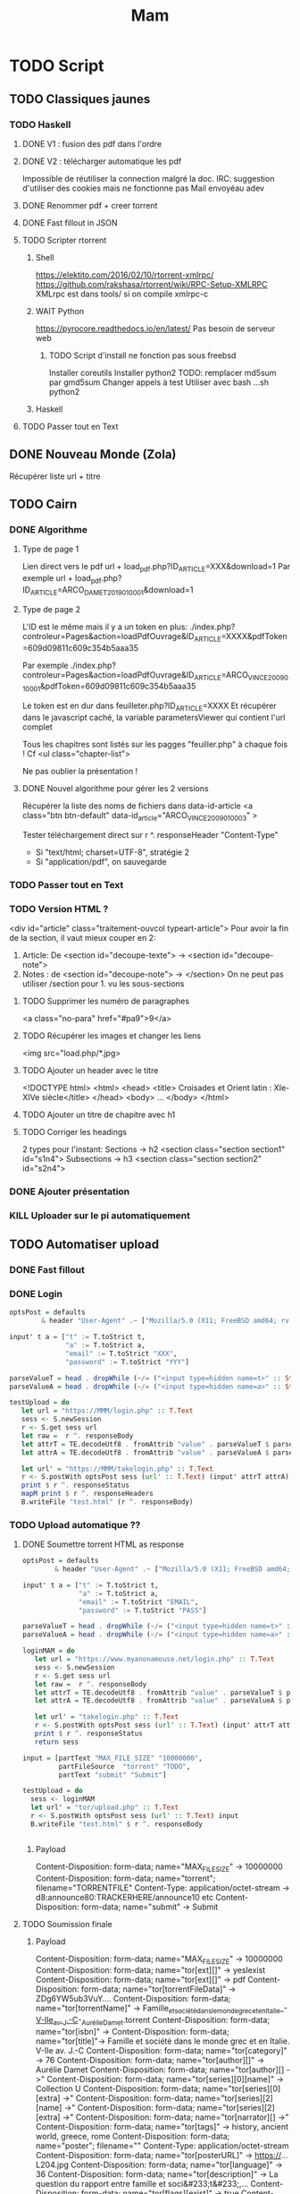 #+TITLE: Mam
#+TODO: TODO(t) | DONE(d) KILL(k)
#+STARTUP: overview

* TODO Script
** TODO Classiques jaunes
*** TODO Haskell
**** DONE V1 : fusion des pdf dans l'ordre
**** DONE V2 : télécharger automatique les pdf
Impossible de réutiliser la connection malgré la doc.
IRC: suggestion d'utiliser des cookies mais ne fonctionne pas
Mail envoyéau adev
**** DONE Renommer pdf + creer torrent
**** DONE Fast fillout in JSON
**** TODO Scripter rtorrent
***** Shell
https://elektito.com/2016/02/10/rtorrent-xmlrpc/
https://github.com/rakshasa/rtorrent/wiki/RPC-Setup-XMLRPC
XMLrpc est dans tools/ si on compile xmlrpc-c
***** WAIT Python
https://pyrocore.readthedocs.io/en/latest/
Pas besoin de serveur web
****** TODO Script d'install ne fonction pas sous freebsd
Installer coreutils
Installer python2
TODO: remplacer md5sum par gmd5sum
Changer appels à test
Utiliser avec bash ...sh python2
***** Haskell
**** TODO Passer tout en Text
** DONE Nouveau Monde (Zola)
Récupérer liste url + titre
** TODO Cairn
*** DONE Algorithme
**** Type de page 1
Lien direct vers le pdf
url + load_pdf.php?ID_ARTICLE=XXX&download=1
Par exemple
url + load_pdf.php?ID_ARTICLE=ARCO_DAMET_2019_01_0001&download=1
**** Type de page 2
L'ID est le même mais il y a un token en plus:
./index.php?controleur=Pages&action=loadPdfOuvrage&ID_ARTICLE=XXXX&pdfToken=609d09811c609c354b5aaa35

Par exemple
./index.php?controleur=Pages&action=loadPdfOuvrage&ID_ARTICLE=ARCO_VINCE_2009_01_0001&pdfToken=609d09811c609c354b5aaa35

Le token est en dur dans feuilleter.php?ID_ARTICLE=XXXX
Et récupérer dans le javascript caché, la variable parametersViewer qui contient l'url complet

Tous les chapitres sont listés sur les pagges "feuiller.php" à chaque fois !
Cf <ul class="chapter-list">

Ne pas oublier la présentation !
**** DONE Nouvel algorithme pour gérer les 2 versions
Récupérer la liste des noms de fichiers dans data-id-article
<a class="btn btn-default" data-id_article="ARCO_VINCE_2009_01_0003" >

Tester téléchargement direct sur r ^. responseHeader "Content-Type"
- Si "text/html; charset=UTF-8", stratégie 2
- Si "application/pdf", on sauvegarde
*** TODO Passer tout en Text
*** TODO Version HTML ?
 <div id="article" class="traitement-ouvcol typeart-article">       
 Pour avoir la fin de la section, il vaut mieux couper en 2:
1. Article: De <section id="decoupe-texte"> -> <section id="decoupe-note">
2. Notes : de <section id="decoupe-note"> -> </section>
   On ne peut pas utiliser /section pour 1. vu les sous-sections
**** TODO Supprimer les numéro de paragraphes
  <a class="no-para" href="#pa9">9</a>
**** TODO Récupérer les images et changer les liens
     <img src="load.php/*.jpg>
**** TODO Ajouter un header avec le titre
<!DOCTYPE html>
<html>
  <head>
    <title> Croisades et Orient latin : XIe-XIVe siècle</title>
  </head>
  <body>
...
</body>
</html>
**** TODO Ajouter un titre de chapitre avec h1
**** TODO Corriger les headings
     2 types pour l'instant:
     Sections  -> h2
<section class="section section1" id="s1n4">
Subsections -> h3
<section class="section section2" id="s2n4">

*** DONE Ajouter présentation
*** KILL Uploader sur le pi automatiquement
** TODO Automatiser upload
*** DONE Fast fillout
*** DONE Login
#+begin_src haskell
optsPost = defaults
        & header "User-Agent" .~ ["Mozilla/5.0 (X11; FreeBSD amd64; rv:87.0)"]

input' t a = ["t" := T.toStrict t,
              "a" := T.toStrict a,
              "email" := T.toStrict "XXX",
              "password" := T.toStrict "YYY"]

parseValueT = head . dropWhile (~/= ("<input type=hidden name=t>" :: String))
parseValueA = head . dropWhile (~/= ("<input type=hidden name=a>" :: String))

testUpload = do
   let url = "https://MMM/login.php" :: T.Text
   sess <- S.newSession
   r <- S.get sess url
   let raw =  r ^. responseBody
   let attrT = TE.decodeUtf8 . fromAttrib "value" . parseValueT $ parseTags raw
   let attrA = TE.decodeUtf8 . fromAttrib "value" . parseValueA $ parseTags raw

   let url' = "https://MMM/takelogin.php" :: T.Text
   r <- S.postWith optsPost sess (url' :: T.Text) (input' attrT attrA)
   print $ r ^. responseStatus
   mapM print $ r ^. responseHeaders
   B.writeFile "test.html" (r ^. responseBody)
#+end_src

*** TODO Upload automatique ??
**** DONE Soumettre torrent HTML as response
#+begin_src haskell
optsPost = defaults
        & header "User-Agent" .~ ["Mozilla/5.0 (X11; FreeBSD amd64; rv:87.0)"]

input' t a = ["t" := T.toStrict t,
              "a" := T.toStrict a,
              "email" := T.toStrict "EMAIL",
              "password" := T.toStrict "PASS"]

parseValueT = head . dropWhile (~/= ("<input type=hidden name=t>" :: String))
parseValueA = head . dropWhile (~/= ("<input type=hidden name=a>" :: String))

loginMAM = do
   let url = "https://www.myanonamouse.net/login.php" :: T.Text
   sess <- S.newSession
   r <- S.get sess url
   let raw =  r ^. responseBody
   let attrT = TE.decodeUtf8 . fromAttrib "value" . parseValueT $ parseTags raw
   let attrA = TE.decodeUtf8 . fromAttrib "value" . parseValueA $ parseTags raw

   let url' = "takelogin.php" :: T.Text
   r <- S.postWith optsPost sess (url' :: T.Text) (input' attrT attrA)
   print $ r ^. responseStatus
   return sess

input = [partText "MAX_FILE_SIZE" "10000000",
         partFileSource  "torrent" "TODO",
         partText "submit" "Submit"]

testUpload = do
  sess <- loginMAM
  let url' = "tor/upload.php" :: T.Text
  r <- S.postWith optsPost sess (url' :: T.Text) input
  B.writeFile "test.html" $ r ^. responseBody


#+end_src
***** Payload
Content-Disposition: form-data; name="MAX_FILE_SIZE" -> 10000000
Content-Disposition: form-data; name="torrent"; filename="TORRENTFILE" Content-Type: application/octet-stream
->  d8:announce80:TRACKERHERE/announce10 etc
Content-Disposition: form-data; name="submit" -> Submit
**** TODO Soumission finale
***** Payload
Content-Disposition: form-data; name="MAX_FILE_SIZE" -> 10000000
Content-Disposition: form-data; name="tor[ext][]" -> yesIexist
Content-Disposition: form-data; name="tor[ext][]" -> pdf
Content-Disposition: form-data; name="tor[torrentFileData]" -> ZDg6YW5ub3VuY....
Content-Disposition: form-data; name="tor[torrentName]" -> Famille_et_société_dans_le_monde_grec_et_en_Italie_-_V-IIe_av._J.-C_-_Aurélie_Damet.torrent
Content-Disposition: form-data; name="tor[isbn]" ->
Content-Disposition: form-data; name="tor[title]"->  Famille et société dans le monde grec et en Italie. V-IIe av. J.-C
Content-Disposition: form-data; name="tor[category]" -> 76
Content-Disposition: form-data; name="tor[author][]" -> Aurélie Damet
Content-Disposition: form-data; name="tor[author][] ->"
Content-Disposition: form-data; name="tor[series][0][name]" -> Collection U
Content-Disposition: form-data; name="tor[series][0][extra] ->"
Content-Disposition: form-data; name="tor[series][2][name] ->"
Content-Disposition: form-data; name="tor[series][2][extra] ->"
Content-Disposition: form-data; name="tor[narrator][] ->"
Content-Disposition: form-data; name="tor[tags]" -> history, ancient world, greece, rome
Content-Disposition: form-data; name="poster"; filename=""
Content-Type: application/octet-stream
Content-Disposition: form-data; name="tor[posterURL]" -> https://...L204.jpg
Content-Disposition: form-data; name="tor[language]" -> 36
Content-Disposition: form-data; name="tor[description]" -> La question du rapport entre famille et soci&#233;t&#233;,...
Content-Disposition: form-data; name="tor[flags][exist]" -> true
Content-Disposition: form-data; name="tor[uploadVIPdays]" -> 0
Content-Disposition: form-data; name="tor[nfo]"; filename=""
Content-Type: application/octet-stream
Content-Disposition: form-data; name="submit" -> Submit
***** Récupérer données manquantes dans le HTML :
 torrentFileData:
<input type="hidden" name="tor[torrentFileData]" value="ZDg6Y...">
Et torrentName:
 <input type="hidden" name="tor[torrentName]" value="test.torrent">
*** TODO Translation par batch
API payante donc on fait un fichier texte contenant toutes les descriptions.

\n et \r deviennent \ n et \ r donc il faut les remplacer. Format:
#+begin_src
--- test1.json: $description
--- test2.json: $description
#+end_src
Haskel
*** Pour info: editer
GET sur edit.php?id=XXX
Puis POST sur takeedit.php
* TODO Upload
** TODO Classiques Jaunes (638)
Attention, limite de téléchargement de PDF par heure
*** TODO No author
**** TODO Dictionnaire des philosophes français du xviie siècle. Volume I - II
https://classiques-garnier.com/dictionnaire-des-philosophes-francais-du-xviie-siecle-volume-i-ii-acteurs-et-reseaux-du-savoir.html
**** TODO Tristan et Yseut
https://classiques-garnier.com/tristan-et-yseut-les-tristan-en-vers-1.html
**** TODO Dictionnaire Montaigne
https://classiques-garnier.com/dictionnaire-montaigne.html
**** TODO La Nef des folles
https://classiques-garnier.com/la-nef-des-folles-1.html
**** TODO Dictionnaire économique de l’entrepreneur
https://classiques-garnier.com/dictionnaire-economique-de-l-entrepreneur-1.html
**** TODO Le Chevalier aux deux épées
https://classiques-garnier.com/le-chevalier-aux-deux-epees-roman-arthurien-anonyme-du-xiiie-siecle-1.html
**** TODO Le Cheval volant en bois
https://classiques-garnier.com/le-cheval-volant-en-bois.html
**** TODO Le Coran
https://classiques-garnier.com/le-coran.html
**** TODO Les Cent Nouvelles nouvelles
https://classiques-garnier.com/les-cent-nouvelles-nouvelles.html
**** TODO L’Art de la conversation
https://classiques-garnier.com/l-art-de-la-conversation-anthologie.html
**** TODO Les Évangiles
https://classiques-garnier.com/les-evangiles.html
**** TODO La Fleur de la prose française depuis les origines jusqu’à la fin du XVIe siècle
https://classiques-garnier.com/la-fleur-de-la-prose-francaise-depuis-les-origines-jusqu-a-la-fin-du-xvie-siecle-textes-choisis.html
**** TODO La Fleur de la poésie française depuis les origines jusqu’à la fin du XVe siècle
https://classiques-garnier.com/la-fleur-de-la-poesie-francaise-depuis-les-origines-jusqu-a-la-fin-du-xve-siecle-textes-choisis.html
**** TODO Anthologie poétique française du XVIe siècle. Tome I
https://classiques-garnier.com/anthologie-poetique-francaise-du-xvie-siecle-tome-i-poemes-choisis.html
**** TODO Anthologie poétique française du XVIe siècle. Tome II
https://classiques-garnier.com/anthologie-poetique-francaise-du-xvie-siecle-tome-ii-poemes-choisis.html
**** TODO Chrestomathie du Moyen Âge
https://classiques-garnier.com/chrestomathie-du-moyen-age-morceaux-choisis-d-auteurs-francais.html
**** DONE La Chanson de Roland
https://classiques-garnier.com/la-chanson-de-roland.html
**** TODO Les Satires françaises du XVIe siècle. Tome I
https://classiques-garnier.com/les-satires-francaises-du-xvie-siecle-tome-i.html
**** TODO Les Satires françaises du XVIe siècle. Tome II
https://classiques-garnier.com/les-satires-francaises-du-xvie-siecle-tome-ii.html
**** TODO Les Satires françaises du XVIIe siècle. Tome I
https://classiques-garnier.com/les-satires-francaises-du-xviie-siecle-tome-i.html
**** TODO Les Satires françaises du XVIIe siècle. Tome II
https://classiques-garnier.com/les-satires-francaises-du-xviie-siecle-tome-ii.html
**** TODO Satyre Ménippée de la vertu du catholicon d’Espagne et de la tenue des estatz de Paris MDXCIII
https://classiques-garnier.com/satyre-menippee-de-la-vertu-du-catholicon-d-espagne-et-de-la-tenue-des-estatz-de-paris-mdxciii.html
**** TODO Le Théâtre inédit du XIXe siècle. Tome I
https://classiques-garnier.com/le-theatre-inedit-du-xixe-siecle-tome-i.html
**** TODO Le Théâtre inédit du XIXe siècle. Tome II
https://classiques-garnier.com/le-theatre-inedit-du-xixe-siecle-tome-ii.html
**** TODO Théâtre de la foire
https://classiques-garnier.com/theatre-de-la-foire-recueil-de-pieces-representees-aux-foires-saint-germain-et-saint-laurent.html
**** TODO Théâtre de la Révolution
https://classiques-garnier.com/theatre-de-la-revolution.html
**** TODO Anthologie poétique française du xviie siècle. Tome I
https://classiques-garnier.com/anthologie-poetique-francaise-du-xviie-siecle-tome-i-poemes-choisis.html
**** TODO Anthologie poétique française du xviie siècle. Tome II
https://classiques-garnier.com/anthologie-poetique-francaise-du-xviie-siecle-tome-ii-poemes-choisis.html
**** TODO Anthologie poétique française du xviiie siècle
https://classiques-garnier.com/anthologie-poetique-francaise-du-xviiie-siecle-poemes-choisis.html
**** TODO L’Imitation de Jésus-Christ
https://classiques-garnier.com/l-imitation-de-jesus-christ.html
**** TODO Les Chefs-d’œuvre du théâtre espagnol ancien et moderne. Tome I
https://classiques-garnier.com/les-chefs-d-oeuvre-du-theatre-espagnol-ancien-et-moderne-tome-i-lope-de-vega-tirso-de-molina-augustin-moreto.html
**** TODO Les Chefs-d’œuvre du théâtre espagnol ancien et moderne. Tome II
https://classiques-garnier.com/les-chefs-d-oeuvre-du-theatre-espagnol-ancien-et-moderne-tome-ii-calderon-alarcon.html
**** TODO Les Mille et Un Jours
https://classiques-garnier.com/les-mille-et-un-jours-contes-orientaux.html
**** TODO Chansons de geste
https://classiques-garnier.com/chansons-de-geste-roland-aimeri-de-narbonne-et-le-couronnement-de-louis-1.html
**** TODO Recueil de farces, soties et moralités du XVe siècle
https://classiques-garnier.com/recueil-de-farces-soties-et-moralites-du-xve-siecle-1.html
**** TODO Tragédies et récits de martyres en France (fin xvie – début xviie siècle)
https://classiques-garnier.com/tragedies-et-recits-de-martyres-en-france-fin-xvie-debut-xviie-siecle-1.html
*** TODO Abbé de Voisenon
**** TODO Contes suivis des Poésies fugitives
https://classiques-garnier.com/contes-suivis-des-poesies-fugitives.html
*** TODO Adam Mickiewicz
**** TODO Pan Tadeusz
https://classiques-garnier.com/pan-tadeusz.html
*** TODO Alain-Fournier
**** TODO Le Grand Meaulnes précédé de Miracles, Alain-Fournier par Jacques Rivière
https://classiques-garnier.com/le-grand-meaulnes-precede-de-miracles-alain-fournier-par-jacques-riviere.html
*** TODO Alain-René Lesage
**** TODO Histoire de Gil Blas de Santillane. Tome I
https://classiques-garnier.com/histoire-de-gil-blas-de-santillane-tome-i.html
**** TODO Histoire de Gil Blas de Santillane. Tome II
https://classiques-garnier.com/histoire-de-gil-blas-de-santillane-tome-ii.html
**** TODO Histoire de Guzman d’Alfarache
https://classiques-garnier.com/histoire-de-guzman-d-alfarache.html
**** TODO Le Diable boîteux
https://classiques-garnier.com/le-diable-boiteux.html
**** TODO Théâtre
https://classiques-garnier.com/lesage-alain-rene-theatre-turcaret-crispin-rival-de-son-maitre-la-tontine.html
*** TODO Alessandro Manzoni
**** TODO Les Fiancés. Tome I
https://classiques-garnier.com/les-fiances-tome-i-chapitres-i-xix.html
**** TODO Les Fiancés. Tome II
https://classiques-garnier.com/les-fiances-tome-ii-chapitres-xx-xxxviii.html
*** TODO Alexandre Pouchkine
**** TODO La Dame de Pique et autres nouvelles
https://classiques-garnier.com/la-dame-de-pique-et-autres-nouvelles.html
*** TODO Alexis Piron
**** TODO Œuvres choisies
https://classiques-garnier.com/piron-alexis-oeuvres-choisies.html
*** TODO Alfred de Musset
**** TODO Contes
https://classiques-garnier.com/contes-5.html
**** TODO Premières Poésies 1829-1835
https://classiques-garnier.com/musset-alfred-de-premieres-poesies-1829-1835-oeuvres-completes-1.html
**** TODO La Confession d’un enfant du siècle
https://classiques-garnier.com/musset-alfred-de-la-confession-d-un-enfant-du-siecle-oeuvres-completes-6.html
**** TODO Comédies et proverbes. I
https://classiques-garnier.com/musset-alfred-de-comedies-et-proverbes-i-oeuvres-completes-3.html
**** TODO Comédies et proverbes. II
https://classiques-garnier.com/musset-alfred-de-comedies-et-proverbes-ii-oeuvres-completes-3.html
**** TODO Poésies nouvelles suivies des Poésies complémentaires et des Poésies posthumes
https://classiques-garnier.com/musset-alfred-de-poesies-nouvelles-suivies-des-poesies-complementaires-et-des-poesies-posthumes-oeuvres-completes-2.html
**** TODO Mélanges de littérature et de critique. I
https://classiques-garnier.com/musset-alfred-de-melanges-de-litterature-et-de-critique-i-oeuvres-completes-7.html
**** TODO Mélanges de littérature et de critique. II
https://classiques-garnier.com/musset-alfred-de-melanges-de-litterature-et-de-critique-ii-oeuvres-completes-7.html
**** TODO Nouvelles
https://classiques-garnier.com/musset-alfred-de-nouvelles-oeuvres-completes-4.html
*** TODO Alfred de Vigny
**** TODO Servitude et grandeur militaires
https://classiques-garnier.com/servitude-et-grandeur-militaires.html
**** TODO Stello suivi de Daphné
https://classiques-garnier.com/stello-suivi-de-daphne.html
**** TODO Poésies complètes
https://classiques-garnier.com/poesies-completes.html
**** TODO Théâtre complet en vers (compositions d’après Shakespeare). Tome I
https://classiques-garnier.com/vigny-alfred-de-theatre-complet-en-vers-compositions-d-apres-shakespeare-tome-i-le-more-de-venise-shylock-romeo-et-juliette.html
**** TODO Théâtre complet en prose. Tome II
https://classiques-garnier.com/vigny-alfred-de-theatre-complet-en-prose-tome-ii-la-marechale-d-ancre-quitte-pour-la-peur-chatterton.html
**** TODO Cinq-Mars ou une Conjuration sous Louis XIII
https://classiques-garnier.com/cinq-mars-ou-une-conjuration-sous-louis-xiii.html
*** TODO Alphonse Daudet
**** TODO Tartarin de Tarascon
https://classiques-garnier.com/tartarin-de-tarascon.html
*** TODO Alphonse de Lamartine
**** TODO Méditations
https://classiques-garnier.com/meditations.html
**** TODO Recueillements poétiques
https://classiques-garnier.com/recueillements-poetiques.html
**** TODO Graziella suivie de Raphaël
https://classiques-garnier.com/graziella-suivie-de-raphael.html
**** TODO Jocelyn Épisode
https://classiques-garnier.com/jocelyn-episode-journal-trouve-chez-un-cure-de-village.html
**** TODO Harmonies poétiques et religieuses
https://classiques-garnier.com/harmonies-poetiques-et-religieuses.html
**** TODO Histoire de la Révolution de 1848. Tome II
https://classiques-garnier.com/histoire-de-la-revolution-de-1848-tome-ii-livres-ix-xv.html
**** TODO Cours familier de littérature. Tome I
https://classiques-garnier.com/cours-familier-de-litterature-tome-i-extraits.html
**** TODO Cours familier de littérature. Tome II
https://classiques-garnier.com/cours-familier-de-litterature-tome-ii-extraits.html
**** TODO Histoire de la Révolution de 1848. Tome I
https://classiques-garnier.com/histoire-de-la-revolution-de-1848-tome-i-livres-i-viii.html
*** TODO André Chénier
**** TODO Œuvres poétiques. Tome I
https://classiques-garnier.com/chenier-andre-oeuvres-poetiques-tome-i-bucoliques-epigrammes-poesies-diverses-elegies.html
**** TODO Œuvres poétiques. Tome II
https://classiques-garnier.com/chenier-andre-oeuvres-poetiques-tome-ii-epitres-poemes-theatre-hymnes-odes-iambes-poesies-diverses.html
**** TODO Œuvres en prose
https://classiques-garnier.com/chenier-andre-oeuvres-en-prose-oeuvres-politiques-correspondance-et-pieces-justificatives.html
*** TODO André Suarès
**** TODO Les Premiers Écrits : documents et manuscrits
https://classiques-garnier.com/les-premiers-ecrits-documents-et-manuscrits-1.html
*** TODO Ann Radcliffe
**** TODO Le Roman de la forêt
https://classiques-garnier.com/le-roman-de-la-foret-1.html
*** TODO Anne Cadin
**** TODO Le Moment américain du roman français (1945-1950)
https://classiques-garnier.com/le-moment-americain-du-roman-francais-1945-1950-1.html
*** TODO Antoine Furetière
**** TODO Le Roman bourgeois
https://classiques-garnier.com/le-roman-bourgeois.html
*** TODO Antoine Galland
**** TODO Les Mille et Une Nuits Contes arabes. Tome I
https://classiques-garnier.com/les-mille-et-une-nuits-contes-arabes-tome-i.html
**** TODO Les Mille et Une Nuits Contes arabes. Tome II
https://classiques-garnier.com/les-mille-et-une-nuits-contes-arabes-tome-ii.html
*** TODO Antoine Hamilton
**** TODO Mémoires du comte de Gramont
https://classiques-garnier.com/memoires-du-comte-de-gramont.html
*** TODO Antoine de La Sale
**** TODO Les Quinze Joyes de mariage
https://classiques-garnier.com/les-quinze-joyes-de-mariage-1.html
*** TODO Antonio Rocco
**** TODO Amour est un pur intérêt suivi de De la laideur
https://classiques-garnier.com/amour-est-un-pur-interet-suivi-de-de-la-laideur-1.html
*** TODO Antonio de Guevara
**** TODO Du mespris de la court & de la louange de la vie rustique
https://classiques-garnier.com/du-mespris-de-la-court-de-la-louange-de-la-vie-rustique-1.html
*** TODO Arthur de Gobineau
**** TODO Le Mouchoir rouge et autres nouvelles
https://classiques-garnier.com/le-mouchoir-rouge-et-autres-nouvelles.html
**** TODO Nouvelles asiatiques
https://classiques-garnier.com/nouvelles-asiatiques.html
*** TODO Astolphe de Custine
**** TODO La Russie en 1839
https://classiques-garnier.com/la-russie-en-1839.html
*** TODO Auguste Barthélemy
**** TODO Némésis
https://classiques-garnier.com/nemesis.html
*** TODO Auguste Brizeux
**** TODO Œuvres. Tome I
https://classiques-garnier.com/brizeux-auguste-oeuvres-tome-i-marie-telen-arvor-furnez-breiz.html
**** TODO Œuvres. Tome II
https://classiques-garnier.com/brizeux-auguste-oeuvres-tome-ii-les-bretons.html
**** TODO Œuvres. Tome III
https://classiques-garnier.com/brizeux-auguste-oeuvres-tome-iii-la-fleur-d-or-histoires-poetiques-livres-i-ii.html
**** TODO Œuvres. Tome IV
https://classiques-garnier.com/brizeux-auguste-oeuvres-tome-iv-histoires-poetiques-livres-iii-vii-poetique-nouvelle-suivies-d-oeuvres-inedites.html
*** TODO Auguste Comte
**** TODO Cours de philosophie positive. Tome I
https://classiques-garnier.com/cours-de-philosophie-positive-tome-i-discours-sur-l-esprit-positif.html
**** TODO Cours de philosophie positive. Tome II
https://classiques-garnier.com/cours-de-philosophie-positive-tome-ii-discours-sur-l-esprit-positif.html
**** TODO Catéchisme positiviste ou sommaire exposition de la religion universelle
https://classiques-garnier.com/catechisme-positiviste-ou-sommaire-exposition-de-la-religion-universelle.html
*** TODO Auguste de Villiers de l’Isle-Adam
**** TODO Contes cruels suivis des Nouveaux Contes cruels
https://classiques-garnier.com/contes-cruels-suivis-des-nouveaux-contes-cruels.html
*** TODO Augustin Thierry
**** TODO Récits des temps mérovingiens précédés des Considérations sur l’histoire de France. I
https://classiques-garnier.com/thierry-augustin-recits-des-temps-merovingiens-precedes-des-considerations-sur-l-histoire-de-france-i-oeuvres-completes-5.html
**** TODO Récits des temps mérovingiens précédés des Considérations sur l’histoire de France. II
https://classiques-garnier.com/thierry-augustin-recits-des-temps-merovingiens-precedes-des-considerations-sur-l-histoire-de-france-ii-oeuvres-completes-5.html
**** TODO Lettres sur l’histoire de France
https://classiques-garnier.com/thierry-augustin-lettres-sur-l-histoire-de-france-oeuvres-completes-1.html
**** TODO Dix ans d’études historiques
https://classiques-garnier.com/thierry-augustin-dix-ans-d-etudes-historiques-oeuvres-completes-2.html
**** TODO Histoire de la conquête de l’Angleterre par les Normands. Livres I-III
https://classiques-garnier.com/thierry-augustin-histoire-de-la-conquete-de-l-angleterre-par-les-normands-livres-i-iii-oeuvres-completes-3.html
**** TODO Histoire de la conquête de l’Angleterre par les Normands. Livres IV-VII
https://classiques-garnier.com/thierry-augustin-histoire-de-la-conquete-de-l-angleterre-par-les-normands-livres-iv-vii-oeuvres-completes-3.html
**** TODO Histoire de la conquête de l’Angleterre par les Normands. Livres VIII-X
https://classiques-garnier.com/thierry-augustin-histoire-de-la-conquete-de-l-angleterre-par-les-normands-livres-viii-x-oeuvres-completes-3.html
**** TODO Histoire de la conquête de l’Angleterre par les Normands. Livre XI
https://classiques-garnier.com/thierry-augustin-histoire-de-la-conquete-de-l-angleterre-par-les-normands-livre-xi-oeuvres-completes-3.html
**** TODO Essai sur l’histoire de la formation et des progrès du Tiers-État
https://classiques-garnier.com/thierry-augustin-essai-sur-l-histoire-de-la-formation-et-des-progres-du-tiers-etat-oeuvres-completes-4.html
*** TODO Barbey d'Aurevilly
**** TODO L’Ensorcelée
https://classiques-garnier.com/l-ensorcelee-1.html
*** TODO Baruch Spinoza
**** TODO Œuvres. Tome II
https://classiques-garnier.com/spinoza-baruch-oeuvres-tome-ii-traite-theologico-politique.html
**** TODO Œuvres. Tome III
https://classiques-garnier.com/spinoza-baruch-oeuvres-tome-iii-traite-politique-et-lettres.html
**** TODO Œuvres. Tome I
https://classiques-garnier.com/spinoza-baruch-oeuvres-tome-i.html
*** TODO Benjamin Constant
**** TODO Adolphe
https://classiques-garnier.com/adolphe-anecdote-trouvee-dans-les-papiers-d-un-inconnu.html
*** TODO Benoît Santiano
**** TODO La Monnaie, le Prince et le Marchand
https://classiques-garnier.com/la-monnaie-le-prince-et-le-marchand-une-analyse-economique-des-phenomenes-monetaires-au-moyen-age-1.html
*** TODO Benvenuto Cellini
**** TODO Œuvres complètes. Tome II
https://classiques-garnier.com/cellini-benvenuto-oeuvres-completes-tome-ii-memoires-livres-vi-viii-traite-de-l-orfevrerie-et-de-la-sculpture-discours-sur-le-dessin-et-l-architecture.html
**** TODO Œuvres complètes. Tome I
https://classiques-garnier.com/cellini-benvenuto-oeuvres-completes-tome-i-memoires-livres-i-v.html
*** TODO Bernard Pingaud
**** TODO L’Occupation des oisifs
https://classiques-garnier.com/l-occupation-des-oisifs-precis-de-litterature-et-textes-critiques-1.html
*** TODO Bernardin de Saint-Pierre
**** TODO Paul et Virginie
https://classiques-garnier.com/paul-et-virginie-1.html
**** TODO Paul et Virginie
https://classiques-garnier.com/paul-et-virginie.html
*** TODO Blaise Pascal
**** TODO Les Provinciales
https://classiques-garnier.com/les-provinciales-1.html
**** TODO Pensées opuscules et lettres
https://classiques-garnier.com/pensees-opuscules-et-lettres-1.html
*** TODO Bonaventure des Périers
**** TODO Contes ou Nouvelles Récréations et joyeux devis suivis du Cymbalum Mundi
https://classiques-garnier.com/contes-ou-nouvelles-recreations-et-joyeux-devis-suivis-du-cymbalum-mundi.html
*** TODO Bono Giamboni
**** TODO Le Livre des vices et des vertus
https://classiques-garnier.com/le-livre-des-vices-et-des-vertus-2.html
*** TODO Brantôme
**** TODO Les Dames galantes
https://classiques-garnier.com/les-dames-galantes.html
**** TODO Vies des dames illustres, françoises et étrangères
https://classiques-garnier.com/vies-des-dames-illustres-francoises-et-etrangeres.html
*** TODO Carolina Armenteros
**** TODO L’Idée française de l’histoire
https://classiques-garnier.com/l-idee-francaise-de-l-histoire-joseph-de-maistre-et-sa-posterite-1794-1854-1.html
*** TODO Casimir Delavigne
**** TODO Œuvres complètes. Tome III
https://classiques-garnier.com/delavigne-casimir-oeuvres-completes-tome-iii-poesies.html
**** TODO Œuvres complètes. Tome I
https://classiques-garnier.com/delavigne-casimir-oeuvres-completes-tome-i-theatre.html
**** TODO Œuvres complètes. Tome II
https://classiques-garnier.com/delavigne-casimir-oeuvres-completes-tome-ii-theatre.html
*** TODO Charles Coypeau d' Assoucy
**** TODO Aventures burlesques
https://classiques-garnier.com/aventures-burlesques.html
*** TODO Charles Dickens
**** TODO Les Aventures d’Olivier Twist
https://classiques-garnier.com/les-aventures-d-olivier-twist.html
*** TODO Charles Millevoye
**** TODO Œuvres
https://classiques-garnier.com/millevoye-charles-oeuvres.html
*** TODO Charles Nodier
**** TODO Contes
https://classiques-garnier.com/contes-4.html
*** TODO Charles Sorel
**** TODO Histoire comique de Francion
https://classiques-garnier.com/histoire-comique-de-francion.html
*** TODO Charles-Albert Demoustier
**** TODO Lettres à Émilie sur la mythologie
https://classiques-garnier.com/lettres-a-emilie-sur-la-mythologie.html
*** TODO Charles-Augustin Sainte-Beuve
**** DONE Chateaubriand et son groupe littéraire sous l’Empire. Tome I
https://classiques-garnier.com/chateaubriand-et-son-groupe-litteraire-sous-l-empire-tome-i-cours-professe-a-liege-en-1848-1849.html
**** DONE Volupté
https://classiques-garnier.com/volupte.html
**** DONE Les Grands Écrivains français du Moyen Âge
https://classiques-garnier.com/les-grands-ecrivains-francais-du-moyen-age-villehardouin-joinville-froissart-villon-commynes-charles-d-orleans.html
**** DONE Les Grands Écrivains français du XVIe siècle Les prosateurs
https://classiques-garnier.com/les-grands-ecrivains-francais-du-xvie-siecle-les-prosateurs-marguerite-de-navarre-rabelais-montluc-amyot-pasquier-la-boetie-montaigne-charron-agrippa-d-aubigne.html
**** DONE Les Grands Écrivains français du XVIe siècle Les poètes
https://classiques-garnier.com/les-grands-ecrivains-francais-du-xvie-siecle-les-poetes-ronsard-du-bellay-louise-labe-du-bartas-desportes.html
**** DONE Les Grands Écrivains français du XVIIe siècle Écrivains et orateurs religieux
https://classiques-garnier.com/les-grands-ecrivains-francais-du-xviie-siecle-ecrivains-et-orateurs-religieux-saint-francois-de-sales-bossuet-flechier-bourdaloue-fenelon-massillon.html
**** DONE Les Grands Écrivains français du XVIIe siècle Les poètes
https://classiques-garnier.com/les-grands-ecrivains-francais-du-xviie-siecle-les-poetes-malherbe-racan-maynard-mathurin-regnier-theophile-de-viau-saint-amant-voiture-la-fontaine-boileau.html
**** DONE Les Grands Écrivains français du XVIIe siècle Mémorialistes, épistoliers, romanciers
https://classiques-garnier.com/les-grands-ecrivains-francais-du-xviie-siecle-memorialistes-epistoliers-romanciers-le-cardinal-de-retz-madame-de-sevigne-madame-de-la-fayette-hamilton-saint-simon.html
**** DONE Les Grands Écrivains français du XVIIIe siècle Auteurs dramatiques et poètes
https://classiques-garnier.com/les-grands-ecrivains-francais-du-xviiie-siecle-auteurs-dramatiques-et-poetes-beaumarchais-florian-andre-chenier.html
**** TODO Les Grands Écrivains français du XVIIIe siècle Philosophes et savants. Tome I
https://classiques-garnier.com/les-grands-ecrivains-francais-du-xviiie-siecle-philosophes-et-savants-tome-i-fontenelle-montesquieu-buffon-diderot.html
**** TODO Les Grands Écrivains français du XVIIIe siècle Philosophes et savants. Tome II
https://classiques-garnier.com/les-grands-ecrivains-francais-du-xviiie-siecle-philosophes-et-savants-tome-ii-jean-jacques-rousseau-bernardin-de-saint-pierre.html
**** TODO Les Grands Écrivains français du XVIIIe siècle Voltaire
https://classiques-garnier.com/les-grands-ecrivains-francais-du-xviiie-siecle-voltaire-sa-vie-et-sa-correspondance.html
**** TODO Les Grands Écrivains français du XVIIIe siècle Romanciers et moralistes
https://classiques-garnier.com/les-grands-ecrivains-francais-du-xviiie-siecle-romanciers-et-moralistes-lesage-marivaux-l-abbe-prevost-vauvenargues-chamfort-rivarol.html
**** DONE Les Grands Écrivains français du XIXe siècle Les poètes. Tome I
https://classiques-garnier.com/les-grands-ecrivains-francais-du-xixe-siecle-les-poetes-tome-i-lamartine-vigny.html
**** DONE Les Grands Écrivains français du XIXe siècle Les poètes. Tome II
https://classiques-garnier.com/les-grands-ecrivains-francais-du-xixe-siecle-les-poetes-tome-ii-hugo-musset-theophile-gautier.html
**** DONE Les Grands Écrivains français du XIXe siècle Les poètes. Tome III
https://classiques-garnier.com/les-grands-ecrivains-francais-du-xixe-siecle-les-poetes-tome-iii-marceline-desbordes-valmore-sainte-beuve-leconte-de-lisle-banville-baudelaire-sully-prudhomme.html
**** TODO Les Grands Écrivains français du XIXe siècle Les romanciers. Tome I
https://classiques-garnier.com/les-grands-ecrivains-francais-du-xixe-siecle-les-romanciers-tome-i-xavier-de-maistre-benjamin-constant-senancour-stendhal-balzac.html
**** TODO Les Grands Écrivains français du XIXe siècle Les romanciers. Tome II
https://classiques-garnier.com/les-grands-ecrivains-francais-du-xixe-siecle-les-romanciers-tome-ii-merimee-george-sand-fromentin-flaubert-edmond-et-jules-de-goncourt.html
**** TODO Les Grands Écrivains français du XIXe siècle Philosophes et essayistes. Tome I
https://classiques-garnier.com/les-grands-ecrivains-francais-du-xixe-siecle-philosophes-et-essayistes-tome-i-joseph-de-maistre-joubert-de-bonald-paul-louis-courier.html
**** TODO Les Grands Écrivains français du XIXe siècle Philosophes et essayistes. Tome II
https://classiques-garnier.com/les-grands-ecrivains-francais-du-xixe-siecle-philosophes-et-essayistes-tome-ii-la-mennais-victor-cousin-jouffroy.html
**** TODO Les Grands Écrivains français du XIXe siècle Philosophes et essayistes. Tome III
https://classiques-garnier.com/les-grands-ecrivains-francais-du-xixe-siecle-philosophes-et-essayistes-tome-iii-lacordaire-montalembert-louis-veuillot-renan-taine.html
**** TODO Les Grands Écrivains français du XIXe siècle Chateaubriand
https://classiques-garnier.com/les-grands-ecrivains-francais-du-xixe-siecle-chateaubriand.html
**** TODO Les Grands Écrivains français du XIXe siècle Mme de Stael
https://classiques-garnier.com/les-grands-ecrivains-francais-du-xixe-siecle-madame-de-stael.html
**** DONE Chateaubriand et son groupe littéraire sous l’Empire. Tome II
https://classiques-garnier.com/chateaubriand-et-son-groupe-litteraire-sous-l-empire-tome-ii-cours-professe-a-liege-en-1848-1849.html
**** DONE Pages choisies de Port-Royal. Tome I
https://classiques-garnier.com/pages-choisies-de-port-royal-tome-i.html
**** DONE Pages choisies de Port-Royal. Tome II
https://classiques-garnier.com/pages-choisies-de-port-royal-tome-ii.html
**** DONE Causeries du lundi. Tome I
https://classiques-garnier.com/causeries-du-lundi-tome-i.html
**** DONE Causeries du lundi. Tome II
https://classiques-garnier.com/causeries-du-lundi-tome-ii.html
**** DONE Causeries du lundi. Tome III
https://classiques-garnier.com/causeries-du-lundi-tome-iii.html
**** DONE Causeries du lundi. Tome IV
https://classiques-garnier.com/causeries-du-lundi-tome-iv.html
**** DONE Causeries du lundi. Tome IX
https://classiques-garnier.com/causeries-du-lundi-tome-ix.html
**** DONE Causeries du lundi. Tome V
https://classiques-garnier.com/causeries-du-lundi-tome-v.html
**** DONE Causeries du lundi. Tome VI
https://classiques-garnier.com/causeries-du-lundi-tome-vi.html
**** DONE Causeries du lundi. Tome VII
https://classiques-garnier.com/causeries-du-lundi-tome-vii.html
**** DONE Causeries du lundi. Tome VIII
https://classiques-garnier.com/causeries-du-lundi-tome-viii.html
**** DONE Causeries du lundi. Tome X
https://classiques-garnier.com/causeries-du-lundi-tome-x.html
**** DONE Causeries du lundi. Tome XI
https://classiques-garnier.com/causeries-du-lundi-tome-xi.html
**** DONE Causeries du lundi. Tome XII
https://classiques-garnier.com/causeries-du-lundi-tome-xii.html
**** DONE Causeries du lundi. Tome XIII
https://classiques-garnier.com/causeries-du-lundi-tome-xiii.html
**** DONE Causeries du lundi. Tome XIV
https://classiques-garnier.com/causeries-du-lundi-tome-xiv.html
**** DONE Causeries du lundi. Tome XV
https://classiques-garnier.com/causeries-du-lundi-tome-xv.html
**** DONE Causeries du lundi. Tome XVI
https://classiques-garnier.com/causeries-du-lundi-tome-xvi-table-generale-et-analytique.html
**** DONE Les Grands Écrivains français du XVIIe siècle Les poètes dramatiques
https://classiques-garnier.com/les-grands-ecrivains-francais-du-xviie-siecle-les-poetes-dramatiques-corneille-moliere-racine-regnard.html
**** DONE Les Grands Écrivains français du XVIIe siècle Les philosophes et moralistes
https://classiques-garnier.com/les-grands-ecrivains-francais-du-xviie-siecle-les-philosophes-et-moralistes-descartes-saint-evremond-la-rochefoucault-pascal-la-bruyere-pierre-bayle.html
**** TODO Portraits de femmes
https://classiques-garnier.com/portraits-de-femmes.html
**** TODO Portraits littéraires. Tome I
https://classiques-garnier.com/portraits-litteraires-tome-i.html
**** TODO Portraits littéraires. Tome II
https://classiques-garnier.com/portraits-litteraires-tome-ii.html

https://classiques-garnier.com/causeries-du-lundi-tome-xvi-table-generale-et-analytique.html
**** TODO Portraits littéraires. Tome III
https://classiques-garnier.com/portraits-litteraires-tome-iii.html
*** TODO Chevalier de Mouhy
**** TODO La Mouche ou les Aventures de M. Bigand
https://classiques-garnier.com/la-mouche-ou-les-aventures-de-m-bigand.html
*** DONE Choderlos de Laclos
**** DONE Les Liaisons dangereuses
https://classiques-garnier.com/les-liaisons-dangereuses.html
*** TODO Christie McDonald
**** TODO French Global
https://classiques-garnier.com/french-global-une-nouvelle-perspective-sur-l-histoire-litteraire-1.html
*** TODO Christophe Martin
**** TODO « Éducations négatives »
https://classiques-garnier.com/educations-negatives-fictions-d-experimentation-pedagogique-au-xviiie-siecle.html
*** TODO Chrétien de Troyes
**** TODO Le Chevalier de la charrette
https://classiques-garnier.com/le-chevalier-de-la-charrette-lancelot-1.html
*** TODO Claude Crébillon
**** TODO Œuvres complètes. Tome I
https://classiques-garnier.com/crebillon-claude-oeuvres-completes-tome-i.html
**** TODO Œuvres complètes. Tome II
https://classiques-garnier.com/crebillon-claude-oeuvres-completes-tome-ii.html
**** TODO Œuvres complètes. Tome III
https://classiques-garnier.com/crebillon-claude-oeuvres-completes-tome-iii.html
**** TODO Œuvres complètes. Tome IV
https://classiques-garnier.com/crebillon-claude-oeuvres-completes-tome-iv.html
*** TODO Clément Marot
**** TODO Œuvres poétiques complètes. Tome I
https://classiques-garnier.com/marot-clement-oeuvres-poetiques-completes-tome-i.html
**** TODO Œuvres poétiques complètes. Tome II
https://classiques-garnier.com/marot-clement-oeuvres-poetiques-completes-tome-ii.html
*** DONE Condorcet
**** DONE Écrits sur les États-Unis
https://classiques-garnier.com/ecrits-sur-les-etats-unis-1.html
*** DONE Confucius
**** DONE Doctrine ou les Quatre Livres de philosophie morale et politique de la Chine
https://classiques-garnier.com/doctrine-ou-les-quatre-livres-de-philosophie-morale-et-politique-de-la-chine.html
*** TODO Cyrano de Bergerac
**** TODO Œuvres diverses
https://classiques-garnier.com/cyrano-de-bergerac-oeuvres-diverses.html
**** TODO L’Autre Monde ou les États et empires de la lune et du soleil
https://classiques-garnier.com/l-autre-monde-ou-les-etats-et-empires-de-la-lune-et-du-soleil.html
*** TODO Daniel Defoe
**** TODO Robinson Crusoé
https://classiques-garnier.com/robinson-crusoe.html
*** TODO Dante Alighieri
**** TODO La Divine Comédie
https://classiques-garnier.com/la-divine-comedie.html
**** TODO Vie nouvelle
https://classiques-garnier.com/vie-nouvelle-1.html
*** TODO David Herbert Lawrence
**** TODO Nouvelles complètes. Tome I
https://classiques-garnier.com/nouvelles-completes-tome-i.html
**** TODO Nouvelles complètes. Tome II
https://classiques-garnier.com/nouvelles-completes-tome-ii.html
*** TODO Delphine Nicolas-Pierre
**** TODO Simone de Beauvoir, l’existence comme un roman
https://classiques-garnier.com/simone-de-beauvoir-l-existence-comme-un-roman-1.html
*** TODO Denis Diderot
**** TODO Mémoires pour Catherine II
https://classiques-garnier.com/memoires-pour-catherine-ii.html
**** TODO Œuvres philosophiques
https://classiques-garnier.com/diderot-denis-oeuvres-philosophiques.html
**** TODO Œuvres esthétiques
https://classiques-garnier.com/diderot-denis-oeuvres-esthetiques.html
**** TODO Œuvres politiques
https://classiques-garnier.com/diderot-denis-oeuvres-politiques.html
**** TODO Œuvres romanesques
https://classiques-garnier.com/diderot-denis-oeuvres-romanesques.html
*** TODO Donald Frame
**** TODO Montaigne
https://classiques-garnier.com/montaigne-une-vie-une-oeuvre.html
*** TODO E.T.A. Hoffmann
**** TODO Contes nocturnes
https://classiques-garnier.com/contes-nocturnes-1.html
**** TODO Contes, récits et nouvelles choisis
https://classiques-garnier.com/contes-recits-et-nouvelles-choisis.html
*** TODO Edgar Allan Poe
**** TODO Contes policiers et autres
https://classiques-garnier.com/contes-policiers-et-autres-1.html
**** TODO Nouvelles Histoires extraordinaires
https://classiques-garnier.com/nouvelles-histoires-extraordinaires.html
**** TODO Histoires extraordinaires
https://classiques-garnier.com/histoires-extraordinaires.html
**** TODO Histoires grotesques et sérieuses suivies des Derniers contes
https://classiques-garnier.com/histoires-grotesques-et-serieuses-suivies-des-derniers-contes.html
*** TODO Edme Boursault
**** TODO Théâtre choisi
https://classiques-garnier.com/boursault-edme-theatre-choisi.html
*** TODO Elsa de Lavergne
**** TODO La Naissance du roman policier français
https://classiques-garnier.com/la-naissance-du-roman-policier-francais-du-second-empire-a-la-premiere-guerre-mondiale-1.html
*** TODO Emily Brontë
**** TODO Hurlemont
https://classiques-garnier.com/hurlemont-wuthering-heights.html
*** TODO Eugène Fromentin
**** TODO Les Maîtres d’autrefois
https://classiques-garnier.com/les-maitres-d-autrefois.html
**** TODO Dominique
https://classiques-garnier.com/dominique-1.html
*** TODO Eugène-Melchior de Vogüé
**** TODO Le Roman russe
https://classiques-garnier.com/le-roman-russe-1.html
*** TODO Fiodor Dostoïevski
**** TODO Les Frères Karamazov
https://classiques-garnier.com/les-freres-karamazov.html
*** TODO Florence Prudhomme
**** TODO Cahiers de mémoire, Kigali, 2019
https://classiques-garnier.com/cahiers-de-memoire-kigali-2019-1.html
**** TODO Cahiers de mémoire, Kigali, 2014
https://classiques-garnier.com/cahiers-de-memoire-kigali-2014-1.html
*** TODO Florent Carton Dancourt
**** TODO Théâtre choisi
https://classiques-garnier.com/dancourt-florent-carton-theatre-choisi.html
*** TODO Fontenelle
**** TODO Digression sur les Anciens et les Modernes et autres textes philosophiques
https://classiques-garnier.com/digression-sur-les-anciens-et-les-modernes-et-autres-textes-philosophiques-1.html
**** TODO Éloges
https://classiques-garnier.com/eloges.html
*** TODO Francesco Orlando
**** TODO Les Objets désuets dans l’imagination littéraire
https://classiques-garnier.com/les-objets-desuets-dans-l-imagination-litteraire-ruines-reliques-raretes-rebuts-lieux-inhabites-et-tresors-caches-1.html
*** TODO Francisco Luís Gomes
**** TODO Les Brahmanes
https://classiques-garnier.com/les-brahmanes-1.html
*** TODO François Béroalde de Verville
**** TODO Le Moyen de parvenir
https://classiques-garnier.com/le-moyen-de-parvenir-oeuvre-contenant-la-raison-de-tout-ce-qui-a-ete-est-et-sera.html
*** TODO François Maynard
**** TODO Poésies (1646)
https://classiques-garnier.com/poesies-1646.html
*** TODO François Pétrarque
**** TODO Le Chansonnier
https://classiques-garnier.com/le-chansonnier-canzoniere.html
**** TODO Œuvres amoureuses
https://classiques-garnier.com/petrarque-francois-oeuvres-amoureuses-sonnets-et-triomphes.html
*** TODO François Rabelais
**** TODO Œuvres complètes. Tome II
https://classiques-garnier.com/rabelais-francois-oeuvres-completes-tome-ii.html
**** TODO Œuvres complètes. Tome I
https://classiques-garnier.com/rabelais-francois-oeuvres-completes-tome-i.html
*** TODO François Vidocq
**** TODO Mémoires. Tome I
https://classiques-garnier.com/memoires-tome-i-chapitres-i-xxx.html
**** TODO Mémoires. Tome II
https://classiques-garnier.com/memoires-tome-ii-chapitres-xxxi-lxxvii.html
*** TODO François Villon
**** TODO Œuvres
https://classiques-garnier.com/villon-francois-oeuvres-1.html
*** TODO François de Malherbe
**** TODO Poésies
https://classiques-garnier.com/poesies-5.html
*** TODO François-René de Chateaubriand
**** TODO Atala suivi de René et des Aventures du dernier Abencérage
https://classiques-garnier.com/atala-suivi-de-rene-et-des-aventures-du-dernier-abencerage.html
**** TODO Mémoires d’outre-tombe. II
https://classiques-garnier.com/chateaubriand-francois-rene-de-memoires-d-outre-tombe-ii-oeuvres-completes-13.html
**** TODO Mémoires d’outre-tombe. IV
https://classiques-garnier.com/chateaubriand-francois-rene-de-memoires-d-outre-tombe-iv-oeuvres-completes-13.html
**** TODO Les Martyrs ou le Triomphe de la religion chrétienne
https://classiques-garnier.com/chateaubriand-francois-rene-de-les-martyrs-ou-le-triomphe-de-la-religion-chretienne-oeuvres-completes-4.html
**** TODO Génie du christianisme. I
https://classiques-garnier.com/chateaubriand-francois-rene-de-genie-du-christianisme-i-oeuvres-completes-2.html
**** TODO Génie du christianisme. II
https://classiques-garnier.com/chateaubriand-francois-rene-de-genie-du-christianisme-ii-oeuvres-completes-2.html
**** TODO Génie du christianisme suivi de la Défense du génie du christianisme. III
https://classiques-garnier.com/chateaubriand-francois-rene-de-genie-du-christianisme-suivi-de-la-defense-du-genie-du-christianisme-iii-oeuvres-completes-2.html
**** TODO Itinéraire de Paris à Jérusalem
https://classiques-garnier.com/chateaubriand-francois-rene-de-itineraire-de-paris-a-jerusalem-oeuvres-completes-5.html
**** TODO Le Paradis perdu (de John Milton)
https://classiques-garnier.com/chateaubriand-francois-rene-de-le-paradis-perdu-de-john-milton-oeuvres-completes-11.html
**** TODO Mémoires d’outre-tombe. I
https://classiques-garnier.com/chateaubriand-francois-rene-de-memoires-d-outre-tombe-i-oeuvres-completes-13.html
**** TODO Mémoires d’outre-tombe. III
https://classiques-garnier.com/chateaubriand-francois-rene-de-memoires-d-outre-tombe-iii-oeuvres-completes-13.html
**** TODO Études historiques suivies des Mélanges historiques
https://classiques-garnier.com/chateaubriand-francois-rene-de-etudes-historiques-suivies-des-melanges-historiques-oeuvres-completes-9.html
**** TODO Voyages en Amérique, en Italie, au Mont-Blanc suivis des Mélanges littéraires
https://classiques-garnier.com/chateaubriand-francois-rene-de-voyages-en-amerique-en-italie-au-mont-blanc-suivis-des-melanges-litteraires-oeuvres-completes-6.html
**** TODO Histoire de France suivie des Quatre Stuarts et de la Vie de Rancé
https://classiques-garnier.com/chateaubriand-francois-rene-de-histoire-de-france-suivie-des-quatre-stuarts-et-de-la-vie-de-rance-oeuvres-completes-10.html
**** TODO Mélanges politiques suivis de Polémique (préface)
https://classiques-garnier.com/chateaubriand-francois-rene-de-melanges-politiques-suivis-de-polemique-preface-oeuvres-completes-7.html
**** TODO Congrés de Vérone suivi de la Guerre d’Espagne
https://classiques-garnier.com/chateaubriand-francois-rene-de-congres-de-verone-suivi-de-la-guerre-d-espagne-oeuvres-completes-12.html
**** TODO Polémique suivie des Opinions et discours politiques et de fragments divers
https://classiques-garnier.com/chateaubriand-francois-rene-de-polemique-suivie-des-opinions-et-discours-politiques-et-de-fragments-divers-oeuvres-completes-8.html
**** TODO Essai sur les révolutions anciennes et modernes
https://classiques-garnier.com/chateaubriand-francois-rene-de-essai-sur-les-revolutions-anciennes-et-modernes-oeuvres-completes-1.html
*** TODO Françoise de Graffigny
**** TODO Lettres d’une Péruvienne
https://classiques-garnier.com/lettres-d-une-peruvienne-1.html
*** TODO Friedrich von Schiller
**** TODO Œuvres dramatiques. Tome I
https://classiques-garnier.com/schiller-friedrich-von-oeuvres-dramatiques-tome-i-etude-sur-la-vie-de-schiller-les-brigands-la-conjuration-de-fiesque-et-intrigue-et-amour.html
**** TODO Œuvres dramatiques. Tome II
https://classiques-garnier.com/schiller-friedrich-von-oeuvres-dramatiques-tome-ii-don-carlos-wallenstein-le-misanthrope-et-semele.html
**** TODO Œuvres dramatiques suivies de plans et fragments. Tome III
https://classiques-garnier.com/schiller-friedrich-von-oeuvres-dramatiques-suivies-de-plans-et-fragments-tome-iii-marie-stuart-la-pucelle-d-orleans-la-fiancee-de-messine-et-guillaume-tell.html
*** TODO Félicité de Lamennais
**** TODO De l’Art et du Beau
https://classiques-garnier.com/de-l-art-et-du-beau.html
**** TODO Œuvres
https://classiques-garnier.com/lamennais-felicite-de-oeuvres-paroles-d-un-croyant-livre-du-peuple-une-voix-de-prison-melanges-du-passe-et-de-l-avenir-du-peuple-de-l-esclavage-moderne.html
**** TODO De la Société première et de ses lois ou de la Religion
https://classiques-garnier.com/de-la-societe-premiere-et-de-ses-lois-ou-de-la-religion.html
**** TODO Affaires de Rome
https://classiques-garnier.com/affaires-de-rome-des-maux-de-l-eglise-et-de-la-societe.html
**** TODO Essai sur l’indifférence en matière de religion. Tome I
https://classiques-garnier.com/essai-sur-l-indifference-en-matiere-de-religion-tome-i-parties-i-et-ii.html
**** TODO Essai sur l’indifférence en matière de religion. Tome II
https://classiques-garnier.com/essai-sur-l-indifference-en-matiere-de-religion-tome-ii-parties-iii-et-iv.html
**** TODO Essai sur l’indifférence en matière de religion. Tome III
https://classiques-garnier.com/essai-sur-l-indifference-en-matiere-de-religion-tome-iii-partie-iv-suite.html
**** TODO Essai sur l’indifférence en matière de religion. Tome IV
https://classiques-garnier.com/essai-sur-l-indifference-en-matiere-de-religion-tome-iv-partie-iv-suite-et-fin.html
*** TODO Fénelon
**** TODO Dialogues sur l’éloquence
https://classiques-garnier.com/dialogues-sur-l-eloquence.html
**** TODO Lectures spirituelles sur la vie intérieure
https://classiques-garnier.com/lectures-spirituelles-sur-la-vie-interieure.html
**** TODO De l’existence de Dieu et autres œuvres choisies
https://classiques-garnier.com/de-l-existence-de-dieu-et-autres-oeuvres-choisies.html
**** TODO Les Aventures de Télémaque
https://classiques-garnier.com/les-aventures-de-telemaque.html
*** TODO Georg Luck
**** TODO Arcana Mundi
https://classiques-garnier.com/arcana-mundi-magie-et-occulte-dans-les-mondes-grec-et-romain-1.html
*** TODO George Sand
**** TODO Indiana
https://classiques-garnier.com/indiana.html
**** TODO Les Maîtres sonneurs
https://classiques-garnier.com/les-maitres-sonneurs.html
**** TODO La Petite Fadette
https://classiques-garnier.com/la-petite-fadette.html
**** TODO La Mare au diable suivie de François le Champi
https://classiques-garnier.com/la-mare-au-diable-suivie-de-francois-le-champi.html
*** TODO Georges Feydeau
**** TODO Théâtre complet. Tome II
https://classiques-garnier.com/feydeau-georges-theatre-complet-tome-ii.html
**** TODO Théâtre complet. Tome III
https://classiques-garnier.com/feydeau-georges-theatre-complet-tome-iii.html
**** TODO Théâtre complet. Tome IV
https://classiques-garnier.com/feydeau-georges-theatre-complet-tome-iv.html
**** TODO Théâtre complet. Tome I
https://classiques-garnier.com/feydeau-georges-theatre-complet-tome-i.html
*** TODO Gottfried Wilhelm Leibniz
**** TODO Œuvres choisies
https://classiques-garnier.com/leibniz-gottfried-wilhelm-oeuvres-choisies.html
*** TODO Gregorio Martínez Sierra
**** TODO Jardin ensoleillé
https://classiques-garnier.com/jardin-ensoleille.html
*** TODO Gustave Flaubert
**** TODO La Tentation de saint Antoine
https://classiques-garnier.com/la-tentation-de-saint-antoine.html
**** TODO Salammbô
https://classiques-garnier.com/salammbo.html
**** TODO Trois Contes
https://classiques-garnier.com/trois-contes-un-coeur-simple-la-legende-de-saint-julien-l-hospitalier-et-herodias.html
**** TODO Bouvard et Pécuchet
https://classiques-garnier.com/bouvard-et-pecuchet.html
**** DONE Madame Bovary
https://classiques-garnier.com/madame-bovary-moeurs-de-province.html
**** TODO L’Éducation sentimentale
https://classiques-garnier.com/l-education-sentimentale-histoire-d-un-jeune-homme.html
*** TODO Guy de Maupassant
**** TODO Le Horla et autres Contes cruels et fantastiques
https://classiques-garnier.com/le-horla-et-autres-contes-cruels-et-fantastiques.html
**** TODO La Parure et autres contes parisiens
https://classiques-garnier.com/la-parure-et-autres-contes-parisiens.html
**** TODO Boule de suif et autres contes normands
https://classiques-garnier.com/boule-de-suif-et-autres-contes-normands.html
**** TODO Bel-Ami
https://classiques-garnier.com/bel-ami.html
**** TODO Pierre et Jean
https://classiques-garnier.com/pierre-et-jean.html
*** TODO Gédéon Tallemant des Réaux
**** TODO Les Historiettes. Tome I
https://classiques-garnier.com/les-historiettes-tome-i.html
**** TODO Les Historiettes. Tome II
https://classiques-garnier.com/les-historiettes-tome-ii.html
**** TODO Les Historiettes. Tome III
https://classiques-garnier.com/les-historiettes-tome-iii.html
**** TODO Les Historiettes. Tome IV
https://classiques-garnier.com/les-historiettes-tome-iv.html
**** TODO Les Historiettes. Tome V
https://classiques-garnier.com/les-historiettes-tome-v.html
**** TODO Les Historiettes. Tome VI
https://classiques-garnier.com/les-historiettes-tome-vi.html
**** TODO Les Historiettes. Tome VII
https://classiques-garnier.com/les-historiettes-tome-vii.html
**** TODO Les Historiettes suivies de la table générale. Tome VIII
https://classiques-garnier.com/les-historiettes-suivies-de-la-table-generale-tome-viii.html
*** TODO Gérard de Nerval
**** TODO Les Nuits d’octobre suivi de Contes et Facéties
https://classiques-garnier.com/les-nuits-d-octobre-suivi-de-contes-et-faceties.html
**** TODO Les Filles du feu
https://classiques-garnier.com/les-filles-du-feu.html
**** TODO Scènes de la vie orientale. Tome 1
https://classiques-garnier.com/scenes-de-la-vie-orientale-tome-1-les-femmes-du-caire.html
**** TODO Scènes de la vie orientale. Tome 2
https://classiques-garnier.com/scenes-de-la-vie-orientale-tome-2-les-femmes-du-liban.html
**** TODO Aurélia ou le Rêve et la Vie
https://classiques-garnier.com/aurelia-ou-le-reve-et-la-vie.html
**** TODO Œuvres
https://classiques-garnier.com/nerval-gerard-de-oeuvres.html
*** TODO Hans Christian Andersen
**** TODO Contes danois. Tome IV
https://classiques-garnier.com/contes-danois-tome-iv.html
**** TODO Contes danois. Tome V
https://classiques-garnier.com/contes-danois-tome-v.html
**** TODO Contes danois. Tome I
https://classiques-garnier.com/contes-danois-tome-i.html
**** TODO Contes danois. Tome II
https://classiques-garnier.com/contes-danois-tome-ii.html
**** TODO Contes danois. Tome III
https://classiques-garnier.com/contes-danois-tome-iii.html
*** TODO Harriet Beecher Stowe
**** TODO La Case de l’oncle Tom ou la Vie des nègres en Amérique
https://classiques-garnier.com/la-case-de-l-oncle-tom-ou-la-vie-des-negres-en-amerique.html
*** TODO Heinrich Heine
**** TODO Le Livre des chants
https://classiques-garnier.com/le-livre-des-chants.html
*** TODO Henri Beyle, dit Stendhal
**** TODO De l’amour
https://classiques-garnier.com/de-l-amour.html
**** TODO La Chartreuse de Parme
https://classiques-garnier.com/la-chartreuse-de-parme.html
**** TODO Armance
https://classiques-garnier.com/armance.html
**** TODO Vie de Henry Brulard
https://classiques-garnier.com/vie-de-henry-brulard.html
**** TODO L’Abbesse de Castro suivie de Vittoria Accoramboni, Les Cenci, La Duchesse de Palliano, Vanina Vanini, Le Coffre et le Revenant, Le Philtre
https://classiques-garnier.com/l-abbesse-de-castro-suivie-de-vittoria-accoramboni-les-cenci-la-duchesse-de-palliano-vanina-vanini-le-coffre-et-le-revenant-le-philtre.html
**** TODO Le Rouge et le Noir
https://classiques-garnier.com/le-rouge-et-le-noir-chronique-du-xixe-siecle.html
*** TODO Henri de Régnier
**** TODO Correspondance (1893-1936)
https://classiques-garnier.com/correspondance-1893-1936-1.html
*** TODO Henri-Dominique Lacordaire
**** TODO Sainte Marie-Madeleine
https://classiques-garnier.com/sainte-marie-madeleine.html
**** TODO Vie de saint Dominique précédée du Mémoire pour le rétablissement en France de l’Ordre des Frères prêcheurs
https://classiques-garnier.com/vie-de-saint-dominique-precedee-du-memoire-pour-le-retablissement-en-france-de-l-ordre-des-freres-precheurs.html
**** TODO Conférences de Notre-Dame de Paris. Tome I
https://classiques-garnier.com/conferences-de-notre-dame-de-paris-tome-i-annees-1835-1836-et-1843.html
**** TODO Conférences de Notre-Dame de Paris. Tome II
https://classiques-garnier.com/conferences-de-notre-dame-de-paris-tome-ii-annees-1844-1845.html
**** TODO Conférences de Notre-Dame de Paris. Tome III
https://classiques-garnier.com/conferences-de-notre-dame-de-paris-tome-iii-annees-1846-1848.html
**** TODO Conférences de Notre-Dame de Paris. Tome IV
https://classiques-garnier.com/conferences-de-notre-dame-de-paris-tome-iv-annees-1849-1850.html
**** TODO Conférences de Notre-Dame de Paris suivies des Conférences de Toulouse. Tome V
https://classiques-garnier.com/conferences-de-notre-dame-de-paris-suivies-des-conferences-de-toulouse-tome-v-annees-1851-1854.html
**** TODO Notices et panégyriques
https://classiques-garnier.com/notices-et-panegyriques.html
*** TODO Henry Fielding
**** TODO Histoire de Tom Jones, ou l’Enfant trouvé (1750)
https://classiques-garnier.com/histoire-de-tom-jones-ou-l-enfant-trouve-1750.html
*** TODO Henry Murger
**** TODO Le Bonhomme Jadis
https://classiques-garnier.com/le-bonhomme-jadis.html
**** TODO Le Pays latin suivi des Buveurs d’Eau et de La Scène du Gouverneur
https://classiques-garnier.com/le-pays-latin-suivi-des-buveurs-d-eau-et-de-la-scene-du-gouverneur.html
**** TODO Scènes de la vie de bohème
https://classiques-garnier.com/scenes-de-la-vie-de-boheme.html
*** TODO Honorat de Bueil de Racan
**** TODO Les Bergeries et autres poésies lyriques
https://classiques-garnier.com/les-bergeries-et-autres-poesies-lyriques.html
*** TODO Honoré de Balzac
**** TODO Histoire des treize
https://classiques-garnier.com/histoire-des-treize-ferragus-la-duchesse-de-langeais-la-fille-aux-yeux-d-or.html
**** TODO L’Illustre Gaudissart suivi de La Muse du département
https://classiques-garnier.com/l-illustre-gaudissart-suivi-de-la-muse-du-departement.html
**** TODO Les Petits Bourgeois
https://classiques-garnier.com/les-petits-bourgeois.html
**** TODO Le Curé de Tours suivi de Pierrette
https://classiques-garnier.com/le-cure-de-tours-suivi-de-pierrette.html
**** TODO La Rabouilleuse
https://classiques-garnier.com/la-rabouilleuse.html
**** TODO Illusions perdues
https://classiques-garnier.com/illusions-perdues.html
**** TODO Le Cousin Pons
https://classiques-garnier.com/le-cousin-pons.html
**** TODO La Cousine Bette
https://classiques-garnier.com/la-cousine-bette.html
**** TODO Le Colonel Chabert suivi de Honorine et de L’Interdiction
https://classiques-garnier.com/le-colonel-chabert-suivi-de-honorine-et-de-l-interdiction.html
**** TODO La Femme de trente ans
https://classiques-garnier.com/la-femme-de-trente-ans.html
**** TODO Le Lys dans la vallée
https://classiques-garnier.com/le-lys-dans-la-vallee.html
**** TODO La Peau de chagrin
https://classiques-garnier.com/la-peau-de-chagrin.html
**** TODO Eugénie Grandet
https://classiques-garnier.com/eugenie-grandet.html
**** TODO Le Père Goriot
https://classiques-garnier.com/le-pere-goriot.html
**** TODO Béatrix
https://classiques-garnier.com/beatrix.html
**** TODO Le Cabinet des Antiques
https://classiques-garnier.com/le-cabinet-des-antiques.html
**** TODO Les Chouans
https://classiques-garnier.com/les-chouans.html
**** TODO L’Envers de l’histoire contemporaine suivi d’un fragment inédit Les Précepteurs en Dieu
https://classiques-garnier.com/l-envers-de-l-histoire-contemporaine-suivi-d-un-fragment-inedit-les-precepteurs-en-dieu.html
**** TODO Le Médecin de campagne
https://classiques-garnier.com/le-medecin-de-campagne.html
**** TODO Splendeurs et misères des courtisanes
https://classiques-garnier.com/splendeurs-et-miseres-des-courtisanes.html
**** TODO Histoire de la grandeur et de la décadence de César Birotteau
https://classiques-garnier.com/histoire-de-la-grandeur-et-de-la-decadence-de-cesar-birotteau.html
**** TODO La Maison du chat-qui-pelote suivie du Bal de Sceaux et de La Vendetta
https://classiques-garnier.com/la-maison-du-chat-qui-pelote-suivie-du-bal-de-sceaux-et-de-la-vendetta.html
**** TODO La Vieille Fille
https://classiques-garnier.com/la-vieille-fille.html
**** TODO Les Paysans
https://classiques-garnier.com/les-paysans.html
**** TODO Ursule Mirouët
https://classiques-garnier.com/ursule-mirouet.html
*** TODO Hégésippe Moreau
**** TODO Œuvres
https://classiques-garnier.com/moreau-hegesippe-oeuvres-le-myosotis-et-contes-en-prose.html
*** TODO Hélène Vérin
**** TODO Entrepreneurs, entreprise
https://classiques-garnier.com/entrepreneurs-entreprise-histoire-d-une-idee-1.html
*** TODO Jacob et Wilhelm Grimm
**** TODO Contes
https://classiques-garnier.com/contes-3.html
*** TODO Jacques Bénigne Bossuet
**** TODO Oraisons funèbres et panégyriques. Tome II
https://classiques-garnier.com/oraisons-funebres-et-panegyriques-tome-ii.html
**** TODO Oraisons funèbres et panégyriques. Tome I
https://classiques-garnier.com/oraisons-funebres-et-panegyriques-tome-i.html
**** TODO De la connaissance de Dieu et de soi-même
https://classiques-garnier.com/de-la-connaissance-de-dieu-et-de-soi-meme.html
**** TODO Élévations à Dieu sur tous les mystères de la religion chrétienne
https://classiques-garnier.com/elevations-a-dieu-sur-tous-les-mysteres-de-la-religion-chretienne.html
**** TODO Sermons. Tome I
https://classiques-garnier.com/sermons-tome-i.html
**** TODO Sermons. Tome II
https://classiques-garnier.com/sermons-tome-ii.html
**** TODO Sermons. Tome III
https://classiques-garnier.com/sermons-tome-iii.html
**** TODO Méditations sur l’Évangile. Tome I
https://classiques-garnier.com/meditations-sur-l-evangile-tome-i.html
**** TODO Méditations sur l’Évangile. Tome II
https://classiques-garnier.com/meditations-sur-l-evangile-tome-ii.html
**** TODO Sermons. Tome IV
https://classiques-garnier.com/sermons-tome-iv.html
**** TODO Discours sur l’histoire universelle
https://classiques-garnier.com/discours-sur-l-histoire-universelle.html
**** TODO Lectures spirituelles pour la préparation au carême
https://classiques-garnier.com/lectures-spirituelles-pour-la-preparation-au-careme.html
**** TODO Histoire des variations des églises protestantes. Tome I
https://classiques-garnier.com/histoire-des-variations-des-eglises-protestantes-tome-i-livres-i-ix.html
**** TODO Histoire des variations des églises protestantes. Tome II
https://classiques-garnier.com/histoire-des-variations-des-eglises-protestantes-tome-ii-livres-x-xv.html
**** TODO Traité de la concupiscence suivi des Lettre, maximes et réflexions sur la comédie, de La Logique et du Traité du libre arbitre
https://classiques-garnier.com/traite-de-la-concupiscence-suivi-des-lettre-maximes-et-reflexions-sur-la-comedie-de-la-logique-et-du-traite-du-libre-arbitre.html
*** TODO Jacques Casanova de Seingalt
**** TODO Mémoires. Tome I
https://classiques-garnier.com/memoires-tome-i.html
**** TODO Mémoires. Tome II
https://classiques-garnier.com/memoires-tome-ii.html
**** TODO Mémoires. Tome III
https://classiques-garnier.com/memoires-tome-iii.html
**** TODO Mémoires. Tome IV
https://classiques-garnier.com/memoires-tome-iv.html
**** TODO Mémoires. Tome V
https://classiques-garnier.com/memoires-tome-v.html
**** TODO Mémoires. Tome VI
https://classiques-garnier.com/memoires-tome-vi.html
**** TODO Mémoires. Tome VII
https://classiques-garnier.com/memoires-tome-vii.html
**** TODO Mémoires. Tome VIII
https://classiques-garnier.com/memoires-tome-viii.html
*** TODO Jacques Grévin
**** TODO Théâtre complet et Poésies choisies
https://classiques-garnier.com/grevin-jacques-theatre-complet-et-poesies-choisies.html
*** TODO Jacques Jasmin
**** TODO Las Papilhôtos. Tome II
https://classiques-garnier.com/las-papilhotos-tome-ii-les-satires-et-les-epitres.html
**** TODO Las Papilhôtos. Tome I
https://classiques-garnier.com/las-papilhotos-tome-i-les-poemes-et-les-odes.html
*** TODO Jacques Ninet
**** TODO Taux d’intérêt négatifs
https://classiques-garnier.com/taux-d-interet-negatifs-le-trou-noir-du-capitalisme-financier.html
*** TODO Jacques de Voragine
**** TODO La Légende dorée
https://classiques-garnier.com/la-legende-doree-2.html
*** TODO James Macpherson
**** TODO Œuvres d’Ossian
https://classiques-garnier.com/macpherson-james-oeuvres-d-ossian-1.html
*** TODO Janina Hescheles Altman
**** TODO Les Cahiers de Janina
https://classiques-garnier.com/les-cahiers-de-janina.html
*** TODO Jean Anthelme Brillat-Savarin
**** TODO Physiologie du goût ou méditations de gastronomie transcendante
https://classiques-garnier.com/physiologie-du-gout-ou-meditations-de-gastronomie-transcendante.html
*** TODO Jean Boccace
**** TODO Le Décaméron
https://classiques-garnier.com/le-decameron.html
*** TODO Jean Racine
**** TODO Théâtre complet
https://classiques-garnier.com/racine-jean-theatre-complet-1.html
*** TODO Jean Second
**** TODO Les Baisers suivis de l’ Épithalame, des Odes et des Élégies
https://classiques-garnier.com/les-baisers-suivis-de-l-epithalame-des-odes-et-des-elegies.html
*** TODO Jean Vauquelin de la Fresnaye
**** TODO L’Art poétique
https://classiques-garnier.com/l-art-poetique-texte-conforme-a-l-edition-de-1605.html
*** TODO Jean de Joinville
**** TODO Vie de saint Louis
https://classiques-garnier.com/vie-de-saint-louis-1.html
*** TODO Jean de La Bruyère
**** TODO Les Caractères ou les Mœurs de ce siècle précédés des Caractères de Théophraste
https://classiques-garnier.com/les-caracteres-ou-les-moeurs-de-ce-siecle-precedes-des-caracteres-de-theophraste.html
*** TODO Jean de La Fontaine
**** TODO Fables choisies
https://classiques-garnier.com/fables-choisies.html
**** TODO Contes et nouvelles en vers
https://classiques-garnier.com/contes-et-nouvelles-en-vers.html
**** TODO Théâtre
https://classiques-garnier.com/la-fontaine-jean-de-theatre-oeuvres-completes-3.html
**** TODO Poèmes et poésies diverses
https://classiques-garnier.com/la-fontaine-jean-de-poemes-et-poesies-diverses-oeuvres-completes-4.html
**** TODO Les Amours de Psyché suivies des Opuscules en prose et des lettres
https://classiques-garnier.com/la-fontaine-jean-de-les-amours-de-psyche-suivies-des-opuscules-en-prose-et-des-lettres-oeuvres-completes-5.html
*** TODO Jean de Rotrou
**** TODO Théâtre choisi
https://classiques-garnier.com/rotrou-jean-de-theatre-choisi.html
*** TODO Jean-Baptiste Massillon
**** TODO Petit Carême suivi de sermons divers
https://classiques-garnier.com/petit-careme-suivi-de-sermons-divers.html
**** TODO Lectures spirituelles pour le temps du carême
https://classiques-garnier.com/lectures-spirituelles-pour-le-temps-du-careme.html
**** TODO Oraisons funèbres
https://classiques-garnier.com/oraisons-funebres.html
*** TODO Jean-Baptiste-Louis Gresset
**** TODO Œuvres choisies
https://classiques-garnier.com/gresset-jean-baptiste-louis-oeuvres-choisies.html
*** TODO Jean-Christophe Igalens
**** TODO Casanova
https://classiques-garnier.com/casanova-l-ecrivain-en-ses-fictions-1.html
*** TODO Jean-François Collin d'Harleville
**** TODO Théâtre suivi de poésies fugitives
https://classiques-garnier.com/collin-d-harleville-jean-francois-theatre-suivi-de-poesies-fugitives.html
*** TODO Jean-François Regnard
**** TODO Théâtre
https://classiques-garnier.com/regnard-jean-francois-theatre.html
**** TODO Œuvres. Tome I
https://classiques-garnier.com/regnard-jean-francois-oeuvres-tome-i.html
**** TODO Œuvres. Tome II
https://classiques-garnier.com/regnard-jean-francois-oeuvres-tome-ii.html
*** TODO Jean-Jacques Rousseau
**** TODO Œuvres politiques
https://classiques-garnier.com/rousseau-jean-jacques-oeuvres-politiques.html
**** TODO Rousseau juge de Jean Jaques
https://classiques-garnier.com/rousseau-juge-de-jean-jaques-manuscrit-condillac-avec-les-variantes-ulterieures.html
**** TODO Les Rêveries du promeneur solitaire, cartes à jouer
https://classiques-garnier.com/les-reveries-du-promeneur-solitaire-cartes-a-jouer.html
**** TODO Les Rêveries du promeneur solitaire Édition augmentée des Lettres à Malesherbes
https://classiques-garnier.com/les-reveries-du-promeneur-solitaire-edition-augmentee-des-lettres-a-malesherbes.html
**** TODO Émile ou de l’éducation
https://classiques-garnier.com/emile-ou-de-l-education.html
**** TODO Lettre à d’Alembert sur les spectacles
https://classiques-garnier.com/lettre-a-d-alembert-sur-les-spectacles.html
**** TODO Julie ou la Nouvelle Héloïse
https://classiques-garnier.com/julie-ou-la-nouvelle-heloise-1.html
**** TODO Les Confessions
https://classiques-garnier.com/les-confessions.html
*** TODO Jean-Joseph Vadé
**** TODO Œuvres
https://classiques-garnier.com/vade-jean-joseph-oeuvres.html
*** TODO Jean-Pierre Camus
**** TODO Les Spectacles d’horreur
https://classiques-garnier.com/les-spectacles-d-horreur-1.html
*** TODO Jean-Pierre Claris de Florian
**** TODO Fables et théâtre
https://classiques-garnier.com/fables-et-theatre.html
*** TODO Joachim Du Bellay
**** TODO La Défense et Illustration de la langue française suivie De la Précellence du langage françois par Henri Estienne
https://classiques-garnier.com/la-defense-et-illustration-de-la-langue-francaise-suivie-de-la-precellence-du-langage-francois-par-henri-estienne.html
**** TODO Œuvres poétiques. Tome I
https://classiques-garnier.com/du-bellay-joachim-oeuvres-poetiques-tome-i-l-olive-l-anterotique-vers-lyriques-recueil-de-poesie-oeuvre-de-l-invention-de-l-autheur.html
**** TODO Œuvres poétiques. Tome II
https://classiques-garnier.com/du-bellay-joachim-oeuvres-poetiques-tome-ii-les-antiquitez-le-songe-les-regrets-le-poete-courtisan-divers-jeux-rustiques.html
*** TODO Joaquim Maria Machado de Assis
**** TODO Histoires diverses
https://classiques-garnier.com/histoires-diverses.html
**** TODO Mémoires posthumes de Braz Cubas
https://classiques-garnier.com/memoires-posthumes-de-braz-cubas.html
**** TODO Quelques Contes
https://classiques-garnier.com/quelques-contes.html
*** TODO Johan Ludvig Runeberg
**** TODO Œuvres suivies de poésies détachées
https://classiques-garnier.com/runeberg-johan-ludvig-oeuvres-suivies-de-poesies-detachees-le-porte-enseigne-stole-la-veillee-de-noel-hanna-et-le-roi-fialar.html
*** TODO Johann Wolfgang von Gœthe
**** TODO Faust suivi du Second Faust
https://classiques-garnier.com/faust-suivi-du-second-faust.html
**** TODO Werther suivi de Hermann et Dorothée
https://classiques-garnier.com/werther-suivi-de-hermann-et-dorothee.html
*** TODO John Gay
**** TODO Trivia et autres vues urbaines
https://classiques-garnier.com/trivia-et-autres-vues-urbaines-1.html
*** TODO Jonathan Swift
**** TODO Voyages de Gulliver
https://classiques-garnier.com/voyages-de-gulliver.html
*** TODO Joris-Karl Huysmans
**** TODO À rebours
https://classiques-garnier.com/a-rebours-1.html
*** TODO Joseph de Maistre
**** TODO Les Soirées de Saint-Pétersbourg ou Entretiens sur le gouvernement temporel de la providence. Tome I
https://classiques-garnier.com/les-soirees-de-saint-petersbourg-ou-entretiens-sur-le-gouvernement-temporel-de-la-providence-tome-i.html
**** TODO Les Soirées de Saint-Pétersbourg ou Entretiens sur le gouvernement temporel de la providence. Tome II
https://classiques-garnier.com/les-soirees-de-saint-petersbourg-ou-entretiens-sur-le-gouvernement-temporel-de-la-providence-tome-ii.html
**** TODO Du Pape
https://classiques-garnier.com/du-pape.html
*** TODO Jules Amédée Barbey d'Aurevilly
**** TODO Les Diaboliques
https://classiques-garnier.com/les-diaboliques.html
*** TODO Jules Michelet
**** TODO Pages littéraires
https://classiques-garnier.com/pages-litteraires.html
**** TODO Pages historiques
https://classiques-garnier.com/pages-historiques.html
*** TODO Julie de Lespinasse
**** TODO Lettres
https://classiques-garnier.com/lettres-1.html
*** TODO Jérôme Blanc
**** TODO Les Pensées monétaires dans l’histoire
https://classiques-garnier.com/les-pensees-monetaires-dans-l-histoire-l-europe-1517-1776-1.html
*** TODO La Rochefoucauld
**** TODO Maximes suivies des Réflexions diverses
https://classiques-garnier.com/maximes-suivies-des-reflexions-diverses.html
*** TODO Laurence Campa
**** TODO Poètes de la Grande Guerre
https://classiques-garnier.com/poetes-de-la-grande-guerre-experience-combattante-et-activite-poetique-1.html
*** TODO Laurence Sterne
**** TODO Voyage sentimental
https://classiques-garnier.com/voyage-sentimental-1.html
**** TODO Tristram Shandy. Tome I
https://classiques-garnier.com/tristram-shandy-tome-i-chapitres-i-cciv.html
**** TODO Tristram Shandy suivi du Voyage sentimental. Tome II
https://classiques-garnier.com/tristram-shandy-suivi-du-voyage-sentimental-tome-ii-chapitres-ccv-cccliii.html
*** TODO Le Pogge
**** TODO Les Facéties suivies de la Description des bains de Bade au XVe siècle et du dialogue Un vieillard doit-il se marier ?
https://classiques-garnier.com/les-faceties-suivies-de-la-description-des-bains-de-bade-au-xve-siecle-et-du-dialogue-un-vieillard-doit-il-se-marier.html
*** TODO Le Tasse
**** TODO La Jérusalem délivrée
https://classiques-garnier.com/la-jerusalem-delivree.html
*** TODO Lord Byron
**** TODO Œuvres complètes. Tome I
https://classiques-garnier.com/byron-lord-oeuvres-completes-tome-i.html
**** TODO Œuvres complètes. Tome II
https://classiques-garnier.com/byron-lord-oeuvres-completes-tome-ii.html
**** TODO Œuvres complètes. Tome III
https://classiques-garnier.com/byron-lord-oeuvres-completes-tome-iii.html
**** TODO Œuvres complètes. Tome IV
https://classiques-garnier.com/byron-lord-oeuvres-completes-tome-iv.html
*** TODO Louis Bourdaloue
**** TODO Sermons choisis
https://classiques-garnier.com/sermons-choisis.html
**** TODO Chefs-d’œuvre oratoires suivis d’opuscules
https://classiques-garnier.com/chefs-d-oeuvre-oratoires-suivis-d-opuscules.html
**** TODO Lectures spirituelles pour le temps de l’avent
https://classiques-garnier.com/lectures-spirituelles-pour-le-temps-de-l-avent.html
*** TODO Louis Petit de Bachaumont
**** TODO Mémoires secrets (1762-1771)
https://classiques-garnier.com/memoires-secrets-1762-1771.html
*** TODO Louis-Benoît Picard
**** TODO Théâtre. Tome I
https://classiques-garnier.com/picard-louis-benoit-theatre-tome-i.html
**** TODO Théâtre. Tome II
https://classiques-garnier.com/picard-louis-benoit-theatre-tome-ii.html
*** TODO Louise Michel
**** TODO La Chasse aux loups
https://classiques-garnier.com/la-chasse-aux-loups-1.html
*** TODO Louvet de Couvray
**** TODO Les Amours du chevalier de Faublas. Tome I
https://classiques-garnier.com/les-amours-du-chevalier-de-faublas-tome-i.html
**** TODO Les Amours du chevalier de Faublas. Tome II
https://classiques-garnier.com/les-amours-du-chevalier-de-faublas-tome-ii.html
*** TODO Ludovic Tournès
**** TODO Sciences de l’homme et politique
https://classiques-garnier.com/sciences-de-l-homme-et-politique-les-fondations-philanthropiques-americaines-en-france-au-xxe-siecle-1.html
*** TODO Ludwig Tieck
**** TODO La Barbe bleue suivie des Sept Femmes de Barbe-Bleue
https://classiques-garnier.com/la-barbe-bleue-suivie-des-sept-femmes-de-barbe-bleue.html
*** TODO Luis de Camoëns
**** TODO Les Lusiades
https://classiques-garnier.com/les-lusiades.html
*** TODO L’ Arioste
**** TODO Roland furieux. Tome I
https://classiques-garnier.com/roland-furieux-tome-i-chants-i-xxiii.html
**** TODO Roland furieux. Tome II
https://classiques-garnier.com/roland-furieux-tome-ii-chants-xxiv-xlvi.html
*** TODO Madame de Lafayette
**** TODO Romans et nouvelles
https://classiques-garnier.com/romans-et-nouvelles-la-princesse-de-montpensier-zaide-la-princesse-de-cleves-et-la-comtesse-de-tende.html
*** TODO Madame de Maintenon
**** TODO Proverbes dramatiques
https://classiques-garnier.com/proverbes-dramatiques-1.html
*** TODO Madame de Murat
**** TODO Journal pour Mademoiselle de Menou
https://classiques-garnier.com/journal-pour-mademoiselle-de-menou-1.html
*** TODO Madame de Staël
**** TODO De la littérature considérée dans ses rapports avec les institutions sociales
https://classiques-garnier.com/de-la-litterature-consideree-dans-ses-rapports-avec-les-institutions-sociales.html
**** TODO Corinne ou l’Italie
https://classiques-garnier.com/corinne-ou-l-italie.html
**** TODO De l’Allemagne. Tome I
https://classiques-garnier.com/de-l-allemagne-tome-i.html
**** TODO De l’Allemagne. Tome II
https://classiques-garnier.com/de-l-allemagne-tome-ii.html
**** TODO Delphine
https://classiques-garnier.com/delphine.html
*** TODO Madame de Sévigné
**** TODO Lettres choisies
https://classiques-garnier.com/lettres-choisies.html
*** TODO Manuel Ugarte
**** TODO Contes de la Pampa
https://classiques-garnier.com/contes-de-la-pampa-2.html
**** TODO Contes de la Pampa
https://classiques-garnier.com/contes-de-la-pampa-1.html
*** TODO Marc-Antoine Désaugiers
**** TODO Théâtre
https://classiques-garnier.com/desaugiers-marc-antoine-theatre.html
*** TODO Marcel Proust
**** TODO La Prisonnière
https://classiques-garnier.com/la-prisonniere.html
*** TODO Marceline Desbordes-Valmore
**** TODO Poésies choisies
https://classiques-garnier.com/poesies-choisies.html
*** TODO Marguerite de Navarre
**** TODO L’Heptaméron
https://classiques-garnier.com/l-heptameron.html
*** TODO Marguerite de Valois
**** TODO Album de poésies (Manuscrit français 25455 de la BNF)
https://classiques-garnier.com/album-de-poesies-manuscrit-francais-25455-de-la-bnf.html
*** TODO Marivaux
**** TODO Journaux et œuvres diverses
https://classiques-garnier.com/journaux-et-oeuvres-diverses.html
**** TODO La Vie de Marianne ou les Aventures de Madame la comtesse de ***
https://classiques-garnier.com/la-vie-de-marianne-ou-les-aventures-de-madame-la-comtesse-de.html
**** TODO Théâtre complet. Tome II
https://classiques-garnier.com/marivaux-theatre-complet-tome-ii.html
**** TODO Le Paysan parvenu
https://classiques-garnier.com/le-paysan-parvenu.html
**** TODO Théâtre complet. Tome I
https://classiques-garnier.com/marivaux-theatre-complet-tome-i.html
*** TODO Marquise de Créquy
**** TODO Souvenirs de 1710 à 1803. Tomes I et II
https://classiques-garnier.com/souvenirs-de-1710-a-1803-tomes-i-et-ii.html
**** TODO Souvenirs de 1710 à 1803. Tomes III et IV
https://classiques-garnier.com/souvenirs-de-1710-a-1803-tomes-iii-et-iv.html
**** TODO Souvenirs de 1710 à 1803. Tomes V et VI
https://classiques-garnier.com/souvenirs-de-1710-a-1803-tomes-v-et-vi.html
**** TODO Souvenirs de 1710 à 1803. Tomes VII et VIII
https://classiques-garnier.com/souvenirs-de-1710-a-1803-tomes-vii-et-viii.html
**** TODO Souvenirs de 1710 à 1803. Tomes IX et X
https://classiques-garnier.com/souvenirs-de-1710-a-1803-tomes-ix-et-x.html
*** TODO Mary Shelley
**** TODO Les Aventures de Perkin Warbeck
https://classiques-garnier.com/les-aventures-de-perkin-warbeck-1.html
*** TODO Mathurin Régnier
**** TODO Œuvres complètes
https://classiques-garnier.com/regnier-mathurin-oeuvres-completes-satyres-epitres-elegies-poesies-diverses-et-spirituelles.html
*** TODO Maurice Scève
**** TODO Microcosme
https://classiques-garnier.com/microcosme.html
**** TODO Œuvres poétiques complètes
https://classiques-garnier.com/sceve-maurice-oeuvres-poetiques-completes-delie-arion-saulsaye-microcosme-poesies-diverses-et-latines.html
**** TODO Délie
https://classiques-garnier.com/delie-objet-de-plus-haute-vertu.html
*** TODO Maurice de Guérin
**** TODO Œuvres
https://classiques-garnier.com/guerin-maurice-de-oeuvres-le-cahier-vert-pages-sans-titre-poemes-lettres-a-barbey-d-aurevilly.html
*** TODO Michel Lutfalla
**** TODO Une histoire de la dette publique en France
https://classiques-garnier.com/une-histoire-de-la-dette-publique-en-france-1.html
*** TODO Michel de Montaigne
**** TODO Essais. Tome I
https://classiques-garnier.com/essais-tome-i-livre-i-livre-ii-chapitres-i-xii.html
**** TODO Essais. Tome II
https://classiques-garnier.com/essais-tome-ii-livre-ii-chapitres-xiii-a-xxxvii-livre-iii.html
**** TODO Journal de voyage en Italie par la Suisse et l’Allemagne en 1580 et 1581
https://classiques-garnier.com/journal-de-voyage-en-italie-par-la-suisse-et-l-allemagne-en-1580-et-1581.html
*** TODO Michel-Jean Sedaine
**** TODO Théâtre
https://classiques-garnier.com/sedaine-michel-jean-theatre.html
*** TODO Miguel de Cervantès
**** TODO Don Quichotte de la Manche
https://classiques-garnier.com/don-quichotte-de-la-manche.html
**** TODO Les Nouvelles exemplaires
https://classiques-garnier.com/les-nouvelles-exemplaires.html
*** TODO Mirabeau
**** TODO Lettres d’amour
https://classiques-garnier.com/lettres-d-amour.html
*** TODO Molière
**** TODO Œuvres complètes. Tome I
https://classiques-garnier.com/moliere-oeuvres-completes-tome-i.html
**** TODO Œuvres complètes. Tome II
https://classiques-garnier.com/moliere-oeuvres-completes-tome-ii.html
*** TODO Montesquieu
**** TODO Correspondance choisie
https://classiques-garnier.com/correspondance-choisie-avec-respect-et-l-amitie-la-plus-tendre-1.html
**** TODO Considérations sur les causes de la grandeur des Romains et de leur décadence
https://classiques-garnier.com/considerations-sur-les-causes-de-la-grandeur-des-romains-et-de-leur-decadence.html
**** TODO L’Esprit des lois. Tome I
https://classiques-garnier.com/l-esprit-des-lois-tome-i-livres-i-xix.html
**** TODO L’Esprit des lois. Tome II
https://classiques-garnier.com/l-esprit-des-lois-tome-ii-livres-xx-xxxi.html
**** TODO Lettres persanes
https://classiques-garnier.com/lettres-persanes.html
*** TODO Nathaniel Hawthorne
**** TODO L’Élixir de vie
https://classiques-garnier.com/l-elixir-de-vie-1.html
*** TODO Nicholas Wiseman
**** TODO Fabiola ou l’Église des catacombes
https://classiques-garnier.com/fabiola-ou-l-eglise-des-catacombes.html
*** TODO Nicolas Boileau
**** TODO Œuvres
https://classiques-garnier.com/boileau-nicolas-oeuvres.html
*** TODO Nicolas Joseph Florent Gilbert
**** TODO Œuvres
https://classiques-garnier.com/gilbert-nicolas-joseph-florent-oeuvres.html
*** TODO Nicolas Machiavel
**** TODO Le Prince précédé des premiers écrits politiques
https://classiques-garnier.com/le-prince-precede-des-premiers-ecrits-politiques.html
*** TODO Nicolas de Malebranche
**** TODO Conversations chrétiennes dans lesquelles on justifie la vérité de la religion et de la morale de Jésus-Christ
https://classiques-garnier.com/conversations-chretiennes-dans-lesquelles-on-justifie-la-verite-de-la-religion-et-de-la-morale-de-jesus-christ.html
**** TODO De la recherche de la vérité. Tome I
https://classiques-garnier.com/de-la-recherche-de-la-verite-tome-i-livres-i-v.html
**** TODO De la recherche de la vérité. Tome II
https://classiques-garnier.com/de-la-recherche-de-la-verite-tome-ii-livre-vi.html
*** TODO Nikolaï Leskov
**** TODO La Lady Macbeth de Mtsensk
https://classiques-garnier.com/la-lady-macbeth-de-mtsensk.html
*** TODO Ninon de Lenclos
**** TODO Lettres
https://classiques-garnier.com/lettres-2.html
*** TODO Noël Du Fail
**** TODO Propos rustiques suivis des Baliverneries
https://classiques-garnier.com/propos-rustiques-suivis-des-baliverneries.html
*** TODO Olivier Basselin
**** TODO Vaux-de-Vire suivis d’anciennes chansons normandes choisies
https://classiques-garnier.com/vaux-de-vire-suivis-d-anciennes-chansons-normandes-choisies.html
*** TODO Olivier Goldsmith
**** TODO Le Vicaire de Wakefield
https://classiques-garnier.com/le-vicaire-de-wakefield.html
*** TODO Patrick Gibert
**** TODO La Modernisation de l’État
https://classiques-garnier.com/la-modernisation-de-l-etat-une-promesse-trahie-1.html
*** TODO Paul Scarron
**** TODO Le Virgile travesti
https://classiques-garnier.com/le-virgile-travesti.html
**** TODO Théâtre complet
https://classiques-garnier.com/scarron-paul-theatre-complet.html
**** TODO Le Roman comique
https://classiques-garnier.com/le-roman-comique-1.html
*** TODO Paul Verlaine
**** TODO Œuvres poétiques
https://classiques-garnier.com/verlaine-paul-oeuvres-poetiques.html
*** TODO Paul-Louis Courier
**** TODO Œuvres. Tome I
https://classiques-garnier.com/courier-paul-louis-oeuvres-tome-i-pamphlets-politiques-pamphlets-litteraires-oeuvres-diverses.html
**** TODO Œuvres. Tome II
https://classiques-garnier.com/courier-paul-louis-oeuvres-tome-ii-daphnis-et-chloe-lettres-inedites-de-france-et-d-italie.html
*** TODO Percy Bysshe Shelley
**** TODO Odes, Poèmes et fragments lyriques choisis
https://classiques-garnier.com/odes-poemes-et-fragments-lyriques-choisis.html
*** TODO Philippe Gilles
**** TODO L’Actualité des textes fondateurs
https://classiques-garnier.com/l-actualite-des-textes-fondateurs-adam-smith-karl-marx-et-john-maynard-keynes-1.html
*** TODO Philippe Néricault Destouches
**** TODO Théâtre choisi
https://classiques-garnier.com/destouches-philippe-nericault-theatre-choisi.html
*** TODO Philippe Quinault
**** TODO Théâtre choisi
https://classiques-garnier.com/quinault-philippe-theatre-choisi.html
*** TODO Pierre Abélard
**** TODO Lettres complètes
https://classiques-garnier.com/lettres-completes-1.html
*** TODO Pierre Commelin
**** TODO Mythologie grecque et romaine
https://classiques-garnier.com/mythologie-grecque-et-romaine.html
*** TODO Pierre Corneille
**** TODO Théâtre complet. Tome I
https://classiques-garnier.com/corneille-pierre-theatre-complet-tome-i.html
**** TODO Théâtre complet. Tome III
https://classiques-garnier.com/corneille-pierre-theatre-complet-tome-iii.html
**** TODO Théâtre complet. Tome II
https://classiques-garnier.com/corneille-pierre-theatre-complet-tome-ii.html
*** TODO Pierre Dockès
**** TODO Le Capitalisme et ses rythmes, quatre siècles en perspective. Tome I
https://classiques-garnier.com/le-capitalisme-et-ses-rythmes-quatre-siecles-en-perspective-tome-i-sous-le-regard-des-geants-1.html
*** TODO Pierre Le Moyne
**** TODO Entretiens et lettres poétiques
https://classiques-garnier.com/entretiens-et-lettres-poetiques-1.html
*** TODO Pierre de Ronsard
**** TODO Poésies choisies
https://classiques-garnier.com/poesies-choisies-1.html
**** TODO Œuvres en prose Texte de 1578 suivies des appendices, index et glossaire
https://classiques-garnier.com/ronsard-pierre-de-oeuvres-en-prose-texte-de-1578-suivies-des-appendices-index-et-glossaire-oeuvres-completes-6.html
**** TODO Les Odes Texte de 1578
https://classiques-garnier.com/ronsard-pierre-de-les-odes-texte-de-1578-oeuvres-completes-2.html
**** TODO Les Poèmes Texte de 1578
https://classiques-garnier.com/ronsard-pierre-de-les-poemes-texte-de-1578-oeuvres-completes-3.html
**** TODO Les Élégies, Églogues et Mascarades Texte de 1578
https://classiques-garnier.com/ronsard-pierre-de-les-elegies-eglogues-et-mascarades-texte-de-1578-oeuvres-completes-4.html
**** TODO Les Hymnes suivis des Discours et de La Franciade Texte de 1578
https://classiques-garnier.com/ronsard-pierre-de-les-hymnes-suivis-des-discours-et-de-la-franciade-texte-de-1578-oeuvres-completes-5.html
**** TODO Les Amours Texte de 1578. Tome II
https://classiques-garnier.com/ronsard-pierre-de-les-amours-texte-de-1578-tome-ii-oeuvres-completes-1.html
**** TODO Les Amours Texte de 1578. Tome I
https://classiques-garnier.com/ronsard-pierre-de-les-amours-texte-de-1578-tome-i-oeuvres-completes-1.html
*** TODO Pierre-Augustin Caron de Beaumarchais
**** TODO Théâtre
https://classiques-garnier.com/beaumarchais-pierre-augustin-caron-de-theatre-le-barbier-de-seville-le-mariage-de-figaro-la-mere-coupable.html
**** TODO Mémoires dans l’affaire Goëzman
https://classiques-garnier.com/memoires-dans-l-affaire-goezman.html
*** TODO Pierre-Jean de Béranger
**** TODO Ma biographie Ouvrage posthume
https://classiques-garnier.com/beranger-pierre-jean-de-ma-biographie-ouvrage-posthume-oeuvres-completes-2.html
**** TODO Chansons. I
https://classiques-garnier.com/beranger-pierre-jean-de-chansons-i-oeuvres-completes-1.html
**** TODO Chansons. II
https://classiques-garnier.com/beranger-pierre-jean-de-chansons-ii-oeuvres-completes-1.html
**** TODO Chansons anciennes et posthumes avec accompagnement de piano
https://classiques-garnier.com/beranger-pierre-jean-de-chansons-anciennes-et-posthumes-avec-accompagnement-de-piano-oeuvres-completes-3.html
*** TODO Prosper Jolyot de Crébillon
**** TODO Théâtre complet. Tome I
https://classiques-garnier.com/crebillon-prosper-jolyot-de-theatre-complet-tome-i-idomenee-atree-et-thyeste-electre-rhadamisthe-et-zenobie-xerces-1.html
*** TODO Prosper Mérimée
**** TODO Romans et nouvelles. Tome I
https://classiques-garnier.com/romans-et-nouvelles-tome-i.html
**** TODO Romans et nouvelles. Tome II
https://classiques-garnier.com/romans-et-nouvelles-tome-ii.html
**** TODO Carmen
https://classiques-garnier.com/carmen.html
**** TODO Colomba suivie de La Vénus d’Ille et des Âmes du purgatoire
https://classiques-garnier.com/colomba-suivie-de-la-venus-d-ille-et-des-ames-du-purgatoire.html
**** TODO Théâtre de Clara Gazul, comédienne espagnole suivi de La Famille de Carvajal
https://classiques-garnier.com/merimee-prosper-theatre-de-clara-gazul-comedienne-espagnole-suivi-de-la-famille-de-carvajal.html
**** TODO Chronique du règne de Charles IX
https://classiques-garnier.com/chronique-du-regne-de-charles-ix.html
*** TODO Ramón del Valle-Inclán
**** TODO Sonates
https://classiques-garnier.com/sonates-memoires-du-marquis-de-bradomin-et-autres-textes-inedits-1.html
*** TODO Remy de Gourmont
**** TODO Le Problème du style
https://classiques-garnier.com/le-probleme-du-style-questions-d-art-de-litterature-et-de-grammaire-1.html
*** TODO René Descartes
**** TODO Œuvres philosophiques. Tome I – 1618-1637
https://classiques-garnier.com/descartes-rene-oeuvres-philosophiques-tome-i-1618-1637-1.html
**** TODO Œuvres philosophiques. Tome II – 1638-1642
https://classiques-garnier.com/descartes-rene-oeuvres-philosophiques-tome-ii-1638-1642-1.html
**** TODO Œuvres philosophiques. Tome III – 1643-1650
https://classiques-garnier.com/descartes-rene-oeuvres-philosophiques-tome-iii-1643-1650-1.html
*** TODO Robert Challe
**** TODO Les Illustres Françaises
https://classiques-garnier.com/les-illustres-francaises-1.html
*** TODO Robert Garnier
**** TODO Hippolyte (1573) La Troade (1579)
https://classiques-garnier.com/hippolyte-1573-la-troade-1579.html
**** TODO Bradamante suivie des Juifves
https://classiques-garnier.com/bradamante-suivie-des-juifves.html
**** TODO Œuvres complètes. Tome I
https://classiques-garnier.com/garnier-robert-oeuvres-completes-tome-i-theatre-et-poesies.html
**** TODO Œuvres complètes. Tome II
https://classiques-garnier.com/garnier-robert-oeuvres-completes-tome-ii-theatre-et-poesies.html
*** TODO Rodolphe Töpffer
**** TODO Premiers Voyages en zigzag ou excursions d’un pensionnat en vacances dans les cantons suisses et sur le revers italien des Alpes. Tome I
https://classiques-garnier.com/premiers-voyages-en-zigzag-ou-excursions-d-un-pensionnat-en-vacances-dans-les-cantons-suisses-et-sur-le-revers-italien-des-alpes-tome-i-vallee-d-aoste-saint-gervais-valais-saint-gothard-schwitz-milan-come-splugen.html
**** TODO Nouvelles genevoises
https://classiques-garnier.com/nouvelles-genevoises.html
**** TODO Le Presbytère
https://classiques-garnier.com/le-presbytere.html
**** TODO Rosa et Gertrude
https://classiques-garnier.com/rosa-et-gertrude.html
**** TODO Premiers Voyages en zigzag ou excursions d’un pensionnat en vacances dans les cantons suisses et sur le revers italien des Alpes. Tome II
https://classiques-garnier.com/premiers-voyages-en-zigzag-ou-excursions-d-un-pensionnat-en-vacances-dans-les-cantons-suisses-et-sur-le-revers-italien-des-alpes-tome-ii-chamounix-l-oberland-le-rihi-le-tour-du-lac-de-geneve-venise.html
**** TODO Nouveaux Voyages en zigzag. Tome I
https://classiques-garnier.com/nouveaux-voyages-en-zigzag-tome-i-voyage-a-la-grande-chartreuse-et-autour-du-mont-blanc.html
**** TODO Nouveaux Voyages en zigzag. Tome II
https://classiques-garnier.com/nouveaux-voyages-en-zigzag-tome-ii-voyage-dans-les-vallees-d-herens-de-zermatt-au-grimsel-a-genes-et-a-la-corniche.html
*** TODO Roger de Bussy-Rabutin
**** TODO Histoire amoureuse des Gaules suivie de La France galante. Tome I
https://classiques-garnier.com/histoire-amoureuse-des-gaules-suivie-de-la-france-galante-tome-i.html
**** TODO Histoire amoureuse des Gaules suivie de La France galante (suite). Tome II
https://classiques-garnier.com/histoire-amoureuse-des-gaules-suivie-de-la-france-galante-suite-tome-ii.html
*** TODO Roland Breeur
**** TODO Autour de la bêtise
https://classiques-garnier.com/autour-de-la-betise-1.html
*** TODO Romain Rolland
**** TODO Correspondance (1912-1942)
https://classiques-garnier.com/correspondance-1912-1942-1.html
*** TODO Rétif de la Bretonne
**** TODO La Vie de mon père
https://classiques-garnier.com/la-vie-de-mon-pere.html
*** TODO Saint-Amant
**** TODO Œuvres poétiques
https://classiques-garnier.com/saint-amant-oeuvres-poetiques-poemes-raillerie-a-part-pieces-diverses-les-caprices-et-moyse-sauve.html
*** TODO Saint-Évremond
**** TODO Œuvres choisies
https://classiques-garnier.com/saint-evremond-oeuvres-choisies.html
*** TODO Silvio Pellico
**** TODO Mes Prisons suivies des Devoirs des hommes
https://classiques-garnier.com/mes-prisons-suivies-des-devoirs-des-hommes.html
*** TODO Stéphane Mallarmé
**** TODO Œuvres
https://classiques-garnier.com/mallarme-stephane-oeuvres.html
*** TODO Tabarin
**** TODO Œuvres
https://classiques-garnier.com/tabarin-oeuvres.html
*** TODO Teodor de Wyzewa
**** TODO Valbert ou les Récits d’un jeune homme
https://classiques-garnier.com/valbert-ou-les-recits-d-un-jeune-homme-1.html
*** TODO Teofilo Folengo
**** TODO Histoire maccaronique de Merlin Coccaie ou est traicté Les Ruses de Cingar, Les Tours de Boccal, Les Aventures de Léonard, Les Forces de Fracasse, Les Enchantements de Gelfore et Pandrague, Les Rencontres heureuses de Balde
https://classiques-garnier.com/histoire-maccaronique-de-merlin-coccaie-ou-est-traicte-les-ruses-de-cingar-les-tours-de-boccal-les-aventures-de-leonard-les-forces-de-fracasse-les-enchantements-de-gelfore-et-pandrague-les-rencontres-heureuses-de-balde.html
*** TODO Thomas Corneille
**** TODO Théâtre choisi
https://classiques-garnier.com/corneille-thomas-theatre-choisi.html
*** TODO Théodore Agrippa d’Aubigné
**** TODO Les Tragiques
https://classiques-garnier.com/les-tragiques-1.html
*** TODO Théophile Gautier
**** TODO Mademoiselle de Maupin
https://classiques-garnier.com/mademoiselle-de-maupin-texte-complet-1835.html
**** TODO Le Capitaine Fracasse
https://classiques-garnier.com/le-capitaine-fracasse-texte-complet-1863.html
**** TODO Le Roman de la momie précédé de trois contes antiques Une Nuit de Cléopâtre, Le Roi Candaule, Arria Marcella
https://classiques-garnier.com/le-roman-de-la-momie-precede-de-trois-contes-antiques-une-nuit-de-cleopatre-le-roi-candaule-arria-marcella.html
**** TODO Émaux et Camées Texte définitif (1872) suivi de Poésies choisies
https://classiques-garnier.com/emaux-et-camees-texte-definitif-1872-suivi-de-poesies-choisies.html
**** TODO Souvenirs romantiques
https://classiques-garnier.com/souvenirs-romantiques-hugo-nerval-balzac-lamartine-heine-madame-de-girardin-les-cenacles-1830-baudelaire.html
**** TODO Fortunio et autres nouvelles
https://classiques-garnier.com/fortunio-et-autres-nouvelles-textes-complets-1833-1849.html
**** TODO L’Œuvre fantastique. Tome I
https://classiques-garnier.com/l-oeuvre-fantastique-tome-i-nouvelles-1.html
**** TODO L’Œuvre fantastique. Tome II
https://classiques-garnier.com/l-oeuvre-fantastique-tome-ii-romans-1.html
**** TODO Théâtre de poche
https://classiques-garnier.com/gautier-theophile-theatre-de-poche-1.html
*** TODO Théophile de Viau
**** TODO Œuvres poétiques suivies des Amours tragiques de Pyrame et Thisbé
https://classiques-garnier.com/viau-theophile-de-oeuvres-poetiques-suivies-des-amours-tragiques-de-pyrame-et-thisbe.html
*** TODO Timothy D. Allman
**** TODO La Floride
https://classiques-garnier.com/la-floride-coeur-revelateur-des-etats-unis-1.html
*** TODO Toussaint Louverture
**** TODO Mémoires
https://classiques-garnier.com/memoires.html
*** TODO Tristan L'Hermite
**** TODO Les Amours et autres poésies choisies
https://classiques-garnier.com/les-amours-et-autres-poesies-choisies.html
*** TODO Victor Hugo
**** TODO Les Contemplations
https://classiques-garnier.com/les-contemplations.html
**** TODO La Légende des siècles
https://classiques-garnier.com/la-legende-des-siecles.html
**** TODO Les Misérables. Tome II
https://classiques-garnier.com/les-miserables-tome-ii.html
**** TODO Les Misérables. Tome I
https://classiques-garnier.com/les-miserables-tome-i.html
**** TODO Notre-Dame de Paris 1482
https://classiques-garnier.com/notre-dame-de-paris-1482.html
**** TODO Quatre-vingt-treize
https://classiques-garnier.com/quatre-vingt-treize.html
**** TODO Les Feuilles d’automne suivies des Chants du crépuscule
https://classiques-garnier.com/les-feuilles-d-automne-suivies-des-chants-du-crepuscule.html
**** TODO Les Voix intérieures suivies de Les Rayons et les Ombres
https://classiques-garnier.com/les-voix-interieures-suivies-de-les-rayons-et-les-ombres.html
*** TODO Volney
**** TODO Les Ruines ou Méditation sur les révolutions des empires suivies de La Loi naturelle et de l’Histoire de Samuel
https://classiques-garnier.com/les-ruines-ou-meditation-sur-les-revolutions-des-empires-suivies-de-la-loi-naturelle-et-de-l-histoire-de-samuel.html
*** TODO William Shakespeare
**** TODO Théâtre complet. Tome I
https://classiques-garnier.com/shakespeare-william-theatre-complet-tome-i.html
**** TODO Théâtre complet. Tome II
https://classiques-garnier.com/shakespeare-william-theatre-complet-tome-ii.html
**** TODO Théâtre complet. Tome III
https://classiques-garnier.com/shakespeare-william-theatre-complet-tome-iii.html
*** TODO Xavier de Maistre
**** TODO Œuvres complètes
https://classiques-garnier.com/maistre-xavier-de-oeuvres-completes.html
*** TODO Xénophon
**** TODO Helléniques
https://classiques-garnier.com/helleniques-1.html
**** TODO L’Anabase ou l’Expédition des Dix-Mille
https://classiques-garnier.com/l-anabase-ou-l-expedition-des-dix-mille-1.html
*** TODO cardinal de Retz
**** TODO Mémoires précédés de La Conjuration du comte de Fiesque. Tome I
https://classiques-garnier.com/memoires-precedes-de-la-conjuration-du-comte-de-fiesque-tome-i-1613-1649.html
**** TODO Mémoires. Tome II
https://classiques-garnier.com/memoires-tome-ii-1650-1655.html
*** TODO saint Bernard de Clairvaux
**** TODO Lectures spirituelles sur la vie chrétienne
https://classiques-garnier.com/lectures-spirituelles-sur-la-vie-chretienne.html
*** TODO saint François de Sales
**** TODO Introduction à la vie dévote
https://classiques-garnier.com/introduction-a-la-vie-devote.html
**** TODO Lettres choisies. Tome I
https://classiques-garnier.com/lettres-choisies-tome-i-lettres-1-131-lettres-i-cxxxi.html
**** TODO Lettres choisies. Tome II
https://classiques-garnier.com/lettres-choisies-tome-ii-lettres-132-320-lettres-cxxxii-cccxx.html
**** TODO Lectures spirituelles sur la piété
https://classiques-garnier.com/lectures-spirituelles-sur-la-piete.html
*** TODO saint Louis de Grenade
**** TODO Lectures spirituelles sur les fêtes de la très sainte Vierge
https://classiques-garnier.com/lectures-spirituelles-sur-les-fetes-de-la-tres-sainte-vierge.html
*** TODO Émile Zola
**** TODO Nana
https://classiques-garnier.com/nana.html
**** TODO Germinal
https://classiques-garnier.com/germinal.html
*** TODO Éric Thierry
**** TODO La France de Henri IV en Amérique du Nord
https://classiques-garnier.com/la-france-de-henri-iv-en-amerique-du-nord-de-la-creation-de-l-acadie-a-la-fondation-de-quebec-1.html
*** TODO Étienne Jodelle
**** TODO L’Eugène
https://classiques-garnier.com/l-eugene.html
*** TODO Évariste de Parny
**** TODO Œuvres
*** DONE Ajouter type de pdf
** KILL Que sais-je (Cairn)
Déjà disponible
** TODO Cairn
*** TODO Histoire
Liste ici : 1773 livres
https://www-cairn-info.bases-doc.univ-lorraine.fr/liste-des-ouvrages.php?editeur=&discipline=3

**** TODO [#B] Nouvelle clio
52 livres
https://www-cairn-info.bases-doc.univ-lorraine.fr/liste-des-ouvrages.php?searchTermAccess=all&editeur=PUF&collection=PUF_NOCLI&discipline=3&orderby=titre
Exemple de requete
**** TODO [#A] Collection U [53/101]
101 ouvrages
https://www-cairn-info.bases-doc.univ-lorraine.fr/liste-des-ouvrages.php?searchTermAccess=all&editeur=&collection=ARCO_U&discipline=3&orderby=titre&offset=100
***** DONE [[https://www.cairn.info/citoyennete-republique-et-democratie-en-france--9782200294045.htm][Citoyenneté, République et Démocratie en France]]
***** DONE [[https://www.cairn.info/croisades-et-orient-latin--9782200264987.htm][Croisades et Orient latin : XIe-XIVe siècle]]
***** DONE [[https://www.cairn.info/droit-de-conquete-et-droits-des-indiens--9782200293055.htm][Droit de conquête et droits des Indiens]]
***** DONE [[https://www.cairn.info/eglise-et-societe-en-occident--9782200355876.htm][Église et société en Occident]]
***** DONE [[https://www.cairn.info/eglise-et-societe-en-occident-xiiie-xve-siecles--9782200267636.htm][Église et société en Occident]]
***** DONE [[https://www.cairn.info/famille-et-societe-dans-le-monde-grec-et-en-italie--9782200625627.htm][Famille et société dans le monde grec et en Italie]]
***** DONE [[https://www.cairn.info/film-et-histoire--9782200345570.htm][Film et histoire]]
***** DONE [[https://www.cairn.info/geohistoire-de-la%20mondialisation--9782200602949.htm][Géohistoire de la mondialisation]]
***** DONE [[https://www.cairn.info/histoire-culturelle-de-la-france-au-xixe-siecle--9782200353278.htm][Histoire culturelle de la France au XIXe siècle]]
***** DONE [[https://www.cairn.info/histoire-de-l-art--9782200622350.htm][Histoire de l'art]]
***** DONE [[https://www.cairn.info/histoire-de-l-autriche--9782200355906.htm][Histoire de l'Autriche]]
***** DONE [[https://www.cairn.info/histoire-de-l-espagne-contemporaine--9782200614607.htm][Histoire de l'Espagne contemporaine]]
***** DONE [[https://www.cairn.info/histoire-de-l-europe-de-l-est--9782200248994.htm][Histoire de l'Europe de l'Est]]
***** DONE [[https://www.cairn.info/histoire-de-l-italie-depuis-1943-a-nos-jours--9782200262150.htm][Histoire de l'Italie depuis 1943 à nos jours]]
***** DONE [[https://www.cairn.info/histoire-de-l-oceanie--9782200601300.htm][Histoire de l'Océanie]]
***** DONE [[https://www.cairn.info/histoire-de-la-globalisation-financiere--9782200355388.htm][Histoire de la globalisation financière]]
***** DONE [[https://www.cairn.info/histoire-de-la-presse-en-france--9782200613327.htm][Histoire de la presse en France]]
***** DONE [[https://www.cairn.info/histoire-de-la-republique-populaire-de-chine--9782200614881.htm][Histoire de la République Populaire de Chine]]
***** DONE [[https://www.cairn.info/histoire-des-bibliotheques--9782200616250.htm][Histoire des bibliothèques]]
***** DONE [[https://www.cairn.info/histoire-des-etats-unis--9782200618094.htm][Histoire des États-Unis]]
***** DONE [[https://www.cairn.info/histoire-des-pays-d-islam--9782200618421.htm][Histoire des pays d'Islam]]
***** DONE [[https://www.cairn.info/histoire-des-sciences-epoque-moderne--9782200345211.htm][Histoire des sciences à l'époque moderne]]
***** DONE [[https://www.cairn.info/histoire-du-christianisme-en-france--9782200290665.htm][Histoire du christianisme en France]]
***** DONE [[https://www.cairn.info/histoire-du-livre-en-occident--9782200277512.htm][Histoire du livre en Occident]]
***** DONE [[https://www.cairn.info/histoire-economique-de-l-afrique-tropicale--9782200602642.htm][Histoire économique de l'Afrique tropicale]]
***** DONE [[https://www.cairn.info/histoire-politique-de-la-v-e-republique--9782200346935.htm][Histoire politique de la Ve République]]
***** DONE [[https://www.cairn.info/histoire-romaine--9782200622909.htm][Histoire romaine]]
***** DONE [[https://www.cairn.info/hommes-et-femmes-d-egypte-ive-siecle-av-n-e--9782200346454.htm][Hommes et femmes d’Égypte (IV]]
***** DONE [[https://www.cairn.info/imperialisme-et-democratie-a-athenes--9782200269289.htm][Impérialisme et démocratie à Athènes]]
***** DONE [[https://www.cairn.info/l-afrique-du-20-e-siecle-a-nos-jours--9782200285074.htm][L'Afrique du 20e siècle à nos jours]]
***** DONE [[https://www.cairn.info/l-allemagne-de-1870-a-nos-jours--9782200285050.htm][L'Allemagne de 1870 à nos jours]]
***** DONE [[https://www.cairn.info/l-amerique-iberique--9782200625641.htm][L'Amérique ibérique]]
***** DONE [[https://www.cairn.info/l-anatolie-hellenistique--9782200268329.htm][L'Anatolie hellénistique]]
***** DONE [[https://www.cairn.info/l-aristocratie-medievale--9782200262938.htm][L'aristocratie médiévale]]
***** DONE [[https://www.cairn.info/l-armee-romaine--9782200276539.htm][L'armée romaine]]
***** DONE [[https://www.cairn.info/education-physique-de-1945-a-nos-jours--9782200600686.htm][L'éducation physique de 1945 à nos jours]]
***** DONE [[https://www.cairn.info/l-egypte-grecque-et-romaine--9782200262884.htm][L'Égypte grecque et romaine]]
***** DONE [[https://www.cairn.info/l-empire-austro-hongrois--9782200248888.htm][L'Empire austro-hongrois]]
***** DONE [[https://www.cairn.info/l-europe--9782200601386.htm][L'Europe]]
***** TODO [[https://www.cairn.info/l-europe-au-19-e-siecle--9782200622565.htm][L'Europe au 19]]
***** DONE [[https://www.cairn.info/l-europe-centrale-et-orientale--9782200602635.htm][L'Europe centrale et orientale]]
***** DONE [[https://www.cairn.info/l-heritage-ambigu-de-la-colonisation--9782200281335.htm][L'héritage ambigu de la colonisation]]
***** DONE [[https://www.cairn.info/l-histoire-immediate--9782200277390.htm][L'histoire immédiate]]
***** DONE [[https://www.cairn.info/la-construction-de-l-europe--9782200353056.htm][La construction de l’Europe]]
***** DONE [[https://www.cairn.info/la-culture-materielle-de-la-france--9782200286569.htm][La culture matérielle de la France]]
***** DONE [[https://www.cairn.info/la-famille-en-france-a-l-epoque-moderne--9782200244170.htm][La famille en France à l'époque moderne]]
***** DONE [[https://www.cairn.info/la-france-a-l-epoque-moderne--9782200626181.htm][La France à l'époque moderne]]
***** DONE [[https://www.cairn.info/la-france-au-xix-e-siecle--9782200622596.htm][La France au XIX]]
***** TODO [[https://www.cairn.info/la-france-et-l-europe-de-napoleon--9782200265335.htm][La France et l'Europe de Napoléon]]
***** DONE [[https://www.cairn.info/la-grande-bretagne-et-le-monde--9782200244576.htm][La Grande-Bretagne et le monde]]
***** TODO [[https://www.cairn.info/la-guerre-dans-le-monde-grec--9782200600297.htm][La guerre dans le monde grec]]
***** TODO [[https://www.cairn.info/la-peninsule-iberique-aux-epoques-romaines--9782200268336.htm][La péninsule Ibérique aux époques romaines]]
***** TODO [[https://www.cairn.info/la-republique-romaine-et-son-empire--9782200622053.htm][La République romaine et son empire]]
***** DONE [[https://www.cairn.info/la-revolution-francaise--9782200627690.htm][La Révolution française]]
***** DONE [[https://www.cairn.info/La-revolution-francaise-et-l-histoire-du-monde--9782200257699.htm][La Révolution française et l'histoire du monde]]
***** TODO [[https://www.cairn.info/la-societe-du-haut-moyen-age--9782200265779.htm][La société du haut Moyen Âge]]
***** TODO [[https://www.cairn.info/la-societe-francaise-de-1945-a-nos-jours--9782200613082.htm][La société française de 1945 à nos jours]]
***** DONE [[https://www.cairn.info/le-christianisme-antique--9782200626914.htm][Le christianisme antique]]
***** TODO [[https://www.cairn.info/le-christianisme-occidental-au-moyen-age--9782200251871.htm][Le christianisme occidental au Moyen Âge]]
***** TODO [[https://www.cairn.info/le-maghreb-par-les-textes--9782200627294.htm][Le Maghreb par les textes]]
***** TODO [[https://www.cairn.info/le-monde-grec-a-l-epoque-classique--9782200614713.htm][Le monde grec à l’époque classique]]
***** TODO [[https://www.cairn.info/monde-hellenistique--9782200618179.htm][Le monde hellénistique]]
***** DONE [[https://www.cairn.info/le-reich-allemand--9782200262334.htm][Le Reich allemand]]
***** TODO [[https://www.cairn.info/saint-empire-1500-1800--9782200617639.htm][Le Saint-Empire]]
***** TODO [[https://www.cairn.info/le-second-empire--9782200246075.htm][Le Second Empire]]
***** TODO [[https://www.cairn.info/le-xx-e-siecle--9782200271534.htm][Le XX]]
***** TODO [[https://www.cairn.info/les-accords-d-evian--9782200249076.htm][Les accords d'Evian (1962)]]
***** TODO [[https://www.cairn.info/les-annees-1970--9782200623289.htm][Les années 1970]]
***** TODO [[https://www.cairn.info/les-decolonisations-au-xxe-siecle--9782200249458.htm][Les décolonisations au XX]]
***** TODO [[https://www.cairn.info/les-etats-unis-et-le-monde-au-19e-siecle--9782200266929.htm][Les États-Unis et le monde au 19e siècle]]
***** TODO [[https://www.cairn.info/les-femmes-dans-la-france-moderne--9782200601584.htm][Les femmes dans la France moderne]]
***** TODO [[https://www.cairn.info/les-femmes-actrices-histoire-de-france--9782200246549.htm][Les femmes, actrices de l’histoire France, de 1789 à nos jours]]
***** DONE [[https://www.cairn.info/les-mondes-mediterraneens-au-moyen-age--9782200620288.htm][Les mondes méditerranéens au Moyen Âge]]
***** TODO [[https://www.cairn.info/les-ouvriers-en-france--9782200277420.htm][Les ouvriers en France]]
***** TODO [[https://www.cairn.info/les-perses-vus-par-les-grecs--9782200270353.htm][Les Perses vus par les Grecs]]
***** TODO [[https://www.cairn.info/les-provinces-unies-a-l-epoque-moderne--9782200614515.htm][Les Provinces-Unies à l'époque moderne]]
***** TODO [[https://www.cairn.info/les-relations-internationales-dans-l-europe-modern--9782200623005.htm][Les relations internationales dans l'Europe moderne]]
***** TODO [[https://www.cairn.info/les-relations-internationales-depuis-1945--9782200622558.htm][Les relations internationales depuis 1945]]
***** TODO [[https://www.cairn.info/les-societes-en-guerre--9782200265649.htm][Les sociétés en guerre]]
***** TODO [[https://www.cairn.info/les-villes-portuaires-maritimes-dans-la-france--9782200278205.htm][Les villes portuaires maritimes dans la France moderne]]
***** TODO [[https://www.cairn.info/l-affaire-dreyfus--9782200244163.htm][L’affaire Dreyfus]]
***** TODO [[https://www.cairn.info/l-alimentation-en-europe-a-l-epoque-moderne--9782200244071.htm][L’alimentation en Europe à l’époque moderne]]
***** TODO [[https://www.cairn.info/l-empire-colonial-francais-de-richelieu-a-napoleon--9782200354909.htm][L’empire colonial français de Richelieu à Napoléon]]
***** TODO [[https://www.cairn.info/l-enseignement-de-l-histoire-en-france--9782200262754.htm][L’enseignement de l’Histoire en France]]
***** TODO [[https://www.cairn.info/l-italie-fasciste--9782200614584.htm][L’Italie fasciste]]
***** TODO [[https://www.cairn.info/manuel-d-archeologie--9782200266769.htm][Manuel d'archéologie]]
***** TODO [[https://www.cairn.info/manuel-d-archeologie-medievale-et-moderne--9782200281397.htm][Manuel d'archéologie médiévale et moderne]]
***** TODO [[https://www.cairn.info/manuel-d-histoire-globale--9782200278995.htm][Manuel d’histoire globale]]
***** TODO [[https://www.cairn.info/naissance-de-litalie-contemporaine--9782200267926.htm][Naissance de l'Italie contemporaine]]
***** TODO [[https://www.cairn.info/paysans-et-seigneurs-au-moyen-age--9782200618162.htm][Paysans et seigneurs au Moyen-Age]]
***** TODO [[https://www.cairn.info/petite-histoire-de-la-france--9782200285128.htm][Petite histoire de la France]]
***** TODO [[https://www.cairn.info/pouvoir-et-religion-en-europe--9782200623463.htm][Pouvoir et religion en Europe]]
***** TODO [[https://www.cairn.info/pouvoir-royal-et-institutions-dans-la-france-moder--9782200613075.htm][Pouvoir royal et institutions dans la France moderne]]
***** TODO [[https://www.cairn.info/precis-d-histoire-europeenne--9782200601188.htm][Précis d'histoire européenne]]
***** TODO [[https://www.cairn.info/revoltes-et-repressions-dans-la-france-moderne--9782200274900.htm][Révoltes et répressions dans la France moderne]]
***** TODO [[https://www.cairn.info/rome-et-le-monde-provincial--9782200249526.htm][Rome et le monde provincial]]
***** TODO [[https://www.cairn.info/rome-paysage-urbain-et-ideologie--9782200263843.htm][Rome. Paysage urbain et idéologie]]
***** TODO [[https://www.cairn.info/royaute-et-ideologie-au-moyen-age--9782200249212.htm][Royauté et idéologie au Moyen Âge]]
***** TODO [[https://www.cairn.info/sparte--9782200618148.htm][Sparte]]
***** TODO [[https://www.cairn.info/un-siecle-d-histoire-culturelle-en-france--9782200286637.htm][Un siècle d'histoire culturelle en France]]
***** TODO [[https://www.cairn.info/une-histoire-culturelle-des-etats-unis--9782200278588.htm][Une histoire culturelle des États-Unis]]
**** TODO Autres
*** TODO Autres
** TODO [#C] Dalloz (droit)
https://www-dalloz-bibliotheque-fr.bases-doc.univ-lorraine.fr/
Voir pour requête (sinon trop manuel...)
https://imanalytic.dalloz-bibliotheque.fr.bases-doc.univ-lorraine.fr/services/logevent.php?fct=Print&param=%7B%22shopname%22%3A%22dallozbndpro%22%2C%22code%22%3A%22004294%22%2C%22number%22%3A%22222%22%2C%22pvgpuserid%22%3A%2233751%22%2C%22referer%22%3A%22https%3A//dallozbndpro-pvgpsla6-dalloz-bibliotheque-fr.bases-doc.univ-lorraine.fr/fr/pvPageH5B.asp%3Fpuc%3D004294%26nu%3D222%26pa%3D1%22%2C%22page%22%3A%224%7C5%7C6%7C7%7C296%7C299%22%7D
Parameters : (changer le nombre de pages)
fct=Printparam={"shopname":"dallozbndpro","code":"004294","number":"222","pvgpuserid":"33751","referer":"https://dallozbndpro-pvgpsla6-dalloz-bibliotheque-fr.bases-doc.univ-lorraine.fr/fr/pvPageH5B.asp?puc=004294&nu=222&pa=1","page":"4|5|6|7|296|299"}

Dans firefox, erreur 404...
* TODO Askhistorians
** Uploader avec 1lib livres manquants
Si possible
[[file:/usr/home/alex/projects/askhistorians/data/missing.txt][file:/usr/home/alex/projects/askhistorians/data/missing.txt]]
*** KILL A Call to Arms: Propaganda, Public Opinion, and Newspapers in the Great War (Troy R. E. Paddock)
*** DONE A Companion to Archaic Greece (Kurt A. Raaflaub)
*** DONE A Companion to the Hellenistic World (Andrew Erskine)
*** ...
*** KILL A Social History of Truth: Civility and Science in Seventeenth-Century England (Steven Shapin)
